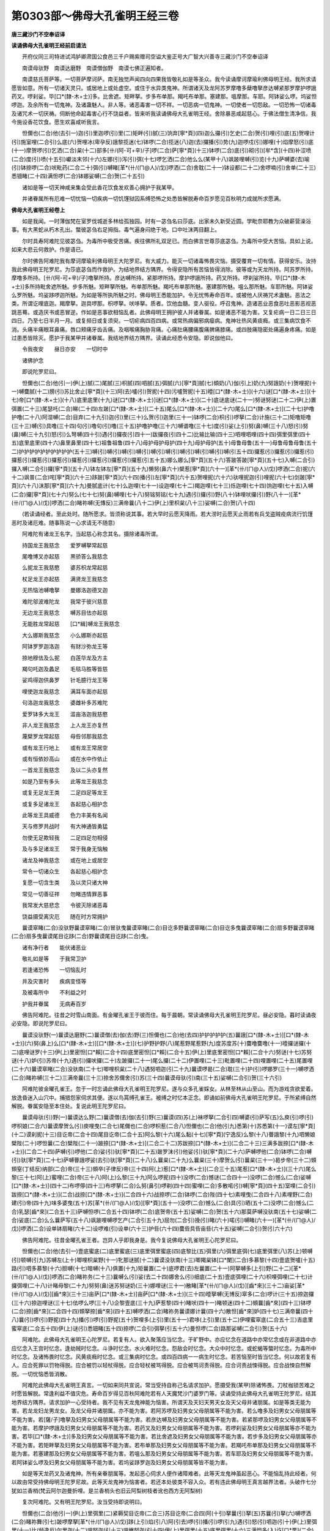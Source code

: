 第0303部～佛母大孔雀明王经三卷
==================================

**唐三藏沙门不空奉诏译**

**读诵佛母大孔雀明王经前启请法**


　　开府仪同三司特进试鸿胪卿肃国公食邑三千户赐紫赠司空谥大鉴正号大广智大兴善寺三藏沙门不空奉诏译

　　南谟母驮野　南谟达磨野　南谟僧伽野　南谟七佛正遍知者。

　　南谟慈氏菩萨等。一切菩萨摩诃萨。南无独觉声闻四向四果我皆敬礼如是等圣众。我今读诵摩诃摩瑜利佛母明王经。我所求请愿皆如意。所有一切诸天灵只。或居地上或处虚空。或住于水异类鬼神。所谓诸天及龙阿苏罗摩噜多蘖噜拏彦达嚩紧那罗摩护啰誐药叉。啰刹娑。毕[口*(隸-木+士)]多。比舍遮。矩畔拏。步多布单那。羯吒布单那。塞建那。嗢摩那。车耶。阿钵娑么啰。坞娑怛啰迦。及余所有一切鬼神。及诸蛊魅人。非人等。诸恶毒害一切不祥。一切恶病一切鬼神。一切使者一切怨敌。一切恐怖一切诸毒及诸咒术一切厌祷。伺断他命起毒害心行不饶益者。皆来听我读诵佛母大孔雀明王经。舍除暴恶咸起慈心。于佛法僧生清净信。我今施设香花饮食。愿生欢喜咸听我言。

　　怛儞也(二合)他(去引一)迦(引)里迦啰(引)里(二)矩畔(引)腻(三)饷弃[寧*頁](四)迦么攞(引)乞史(二合)贺(引)哩(引)底(五)贺哩计(引)施室哩(二合引)么底(六)贺哩冰(卑孕反)誐黎揽迷(七)钵啰(二合)揽迷(八)迦(去)攞播(引)势(九)迦啰戍(引)娜哩(十)焰摩怒(引)底(十一)摩贺啰(引)乞洒(二合)枲(十二)部多[卄/(阿-可+辛)/子]啰(二合)萨[寧*頁](十三)钵啰(二合)底(引)砌(引)[牟*含](十四)补涩喷(二合)度(引)喷(十五引)巘淡末邻(十六)左娜(引)泻(引)弭(十七)啰乞洒(二合)他么么(某甲十八)飒跛哩嚩(引)览(十九)萨嚩婆(去)喻(引)钵捺啰(二合)吠毗药(二合二十)弭(引)嚩睹[革*(卄/(ㄇ@人)/戊)]啰洒(二合)舍耽(二十一)钵设都(二十二)舍啰喃(引)舍单(二十三)悉钿睹(二十四)满怛啰(二合)钵娜娑嚩(二合)贺(二十五引)

　　诸如是等一切天神咸来集会受此香花饮食发欢善心拥护于我某甲。

　　并诸眷属所有厄难一切忧恼一切疾病一切饥馑狱囚系缚恐怖之处悉皆解脱寿命百岁愿见百秋明力成就所求愿满。

**佛母大孔雀明王经卷上**


　　如是我闻。一时薄伽梵在室罗伐城逝多林给孤独园。时有一苾刍名曰莎底。出家未久新受近圆。学毗奈耶教为众破薪营澡浴事。有大黑蛇从朽木孔出。螫彼苾刍右足拇指。毒气遍身闷绝于地。口中吐沫两目翻上。

　　尔时具寿阿难陀见彼苾刍。为毒所中极受苦痛。疾往佛所礼双足已。而白佛言世尊莎底苾刍。为毒所中受大苦恼。具如上说。如来大悲云何救护。作是语已。

　　尔时佛告阿难陀我有摩诃摩瑜利佛母明王大陀罗尼。有大威力。能灭一切诸毒怖畏灾恼。摄受覆育一切有情。获得安乐。汝持我此佛母明王陀罗尼。为莎底苾刍而作救护。为结地界结方隅界。令得安隐所有苦恼皆得消除。彼等或为天龙所持。阿苏罗所持。摩噜多所持。[卄/(阿-可+辛)/子]噜拏所持。彦达嚩所持。紧那啰所持。摩护啰誐所持。药叉所持。啰刹娑所持。毕[口*(隸-木+士)]多所持毗舍遮所魅。步多所魅。矩畔拏所魅。布单那所魅。羯吒布单那所魅。塞建那所魅。嗢么那所魅。车耶所魅。阿钵娑么罗所魅。坞娑跢啰迦所魅。为如是等所执所魅之时。佛母明王悉能加护。令无忧怖寿命百年。或被他人厌祷咒术蛊魅。恶法之类。所谓讫哩底迦。羯摩拏。迦具啰那。枳啰拏。吠哆拏。质者。饮他血髓。变人驱役。呼召鬼神。造诸恶业恶食恶吐恶影恶视恶跳恶蓦。或造厌书或恶冒逆。作如是恶事欲相恼乱者。此佛母明王拥护彼人并诸眷属。如是诸恶不能为害。又复疟病一日二日三日四日。乃至七日半月一月。或复频日或复须臾。一切疟病四百四病。或常热病偏邪病瘿病。鬼神壮热风黄痰癊。或三集病饮食不消。头痛半痛眼耳鼻痛。唇口颊痛牙齿舌痛。及咽喉痛胸胁背痛。心痛肚痛腰痛腹痛髀痛膝痛。或四肢痛隐密处痛遍身疼痛。如是过患悉皆除灭。愿护于我某甲并诸眷属。我结地界结方隅界。读诵此经悉令安隐。即说伽他曰。

　　令我夜安　　昼日亦安　　一切时中

　　诸佛护念

　　即说陀罗尼曰。

　　怛儞也(二合)他(引一)伊(上)腻(二)尾腻(三)枳腻(四)呬腻(五)弭腻(六)[寧*頁]腻(七)頞奶(八)伽(引上)奶(九)努誐奶(十)贺哩抳(十一)嚩麌腻(十二)膀(引)苏比舍止[寧*頁](十三)阿(去)嚧(引)贺抳(十四)污嚧贺抳(十五)曀[口*(隸-木+士)](十六)谜[口*(隸-木+士)](十七)帝[口*(隸-木+士)](十八)底里底里(十九)谜[口*(隸-木+士)]谜[口*(隸-木+士)](二十)底谜底谜(二十一)努谜努谜(二十二)伊(上)置弭置(二十三)尾瑟吒(二合)睇(二十四)左跛[口*(隸-木+士)](二十五)尾么[口*(隸-木+士)](二十六)尾么[口*(隸-木+士)](二十七)护噜护噜(二十八)阿湿嚩(二合)目弃(二十九引)迦(引)里(三十)么贺(引)迦里(三十一)钵啰(二合)枳(引)啰拏(二合)计施(三十二)矩噜矩噜(三十三)嚩(引)具噜(三十四)句(引)噜句(引)噜(三十五)护噜护噜(三十六)嚩谱噜(三十七)度(引)娑(上引)努(鼻)嚩(三十八)怒(引)努(鼻)嚩(三十九引)怒(引)么弩嚩(四十引)遇(引)攞夜(引四十一)跋攞夜(引四十二)比输比输(四十三)呬哩呬哩(四十四)弭里弭里(四十五)底里底里(四十六)鼻里鼻里(四十七)祖鲁祖鲁(四十八)母护母护母护(四十九)母护母护(五十)母鲁母鲁(五十一)母鲁母鲁母鲁(五十二)护护护护护护护护护护(五十三)嚩(引)嚩(引)嚩(引)嚩(引)嚩(引)嚩(引)嚩(引)嚩(引)嚩(引)嚩(引五十四)攞惹(引)攞惹(引)攞惹(引)攞惹(引)攞惹(引)攞惹(引)攞惹(引)攞惹(引)攞惹(引)攞惹(引五十五)娜么娜么[寧*頁](五十六)答跛答跛[寧*頁](五十七)入嚩(二合引)攞入嚩(二合引)攞[寧*頁](五十八)钵左钵左[寧*頁](五十九)懒努(鼻六十)檗惹[寧*頁](六十一)[革*(卄/(ㄇ@人)/戊)]啰洒(二合)抳(六十二)飒普(二合)咤[寧*頁](六十三)跢跛[寧*頁](六十四)播(引)左[寧*頁](六十五)贺哩抳(六十六)驮哩抳迦(引)哩抳(六十七)剑跛[寧*頁](六十八)沫那[寧*頁](六十九)曼腻底计(七十)么迦哩(七十一)设迦哩(七十二)羯迦哩(七十三)烁迦哩(七十四)饷迦哩(七十五)入嚩(二合)攞[寧*頁](七十六)努么(七十七)努(鼻)嚩哩(七十八)努铭努铭(七十九)遇(引)攞(引)野(八十)钵哩吠攞(引)野(八十一)[革*(卄/(ㄇ@人)/戊)]啰洒(二合)睹祢嚩(无慱反)三满帝曩(八十二)伊(上)里枳枲(八十三)娑嚩(二合)贺(八十四)

　　(若读诵经者。至此处时。随所愿求。皆须称说其事。若大早时云愿天降雨。若大涝时云愿天止雨若有兵戈盗贼疫病流行饥馑恶时及诸厄难。随事陈说一心求请无不随意)

　　阿难陀有诸龙王名字。当起慈心称念其名。摄除诸毒所谓。

　　持国龙王我慈念　　爱罗嚩拏常起慈

　　尾噜博叉亦起慈　　黑骄答么我慈念

　　么抳龙王我慈愍　　婆苏枳龙常起慈

　　杖足龙王亦起慈　　满贤龙王我慈念

　　无热恼池嚩噜拏　　曼娜洛迦德叉迦

　　难陀邬波难陀龙　　我常于彼兴慈意

　　无边龙王我慈念　　嚩苏目佉亦起慈

　　无能胜龙常起慈　　[口*緝]嚩龙王我慈念

　　大么娜斯我慈念　　小么娜斯亦起慈

　　阿钵罗罗迦洛迦　　有财沙弥龙王等

　　捺地穆佉及么抳　　白莲华龙及方主

　　羯句吒迦及蠡足　　毛毯马胜等皆慈

　　娑鸡得迦供鼻罗　　针毛臆行龙王等

　　哩使迦龙我慈念　　满耳车面亦起慈

　　句洛迦龙我慈念　　婆雌补多苏难陀

　　爱罗钵多大龙王　　滥亩洛迦我慈愍

　　非人龙王我慈念　　上人龙王亦复然

　　蔑檗罗龙常起慈　　母呰邻那我慈念

　　或有龙王行地上　　或有龙王常居空

　　或有恒依妙高山　　或在水中作依止

　　一首龙王我慈念　　及以二头亦复然

　　如是乃至有多头　　此等龙王我慈念

　　或复无足龙王类　　二足四足等龙王

　　或复多足诸龙王　　各起慈心相护念

　　此等龙王具威德　　色力丰美有名闻

　　天与修罗共战时　　有大神通皆勇猛

　　勿使无足欺轻我　　二足四足勿相侵

　　及与多足诸龙王　　常于我身无恼触

　　诸龙及神我慈念　　或在地上或居空

　　常令一切诸众生　　各起慈心相护念

　　复愿一切含生类　　及以灵只诸大神

　　常见一切善征祥　　勿睹违情罪恶事

　　我常发大慈悲念　　令彼灭除诸恶毒

　　饶益摄受离灾厄　　随在时方常拥护

　　曩谟窣睹(二合)没驮野曩谟窣睹(二合)冒驮曳曩谟窣睹(二合)目讫多野曩谟窣睹(二合)目讫多曳曩谟窣睹(二合)扇多野曩谟窣睹(二合)扇多曳曩谟尾目讫跢(二合)野曩谟尾目讫跢(二合)曳。

　　诸有净行者　　能伏诸恶业

　　敬礼如是等　　于我常卫护

　　若逢诸恐怖　　一切恼乱时

　　并及灾害时　　疾病变怪等

　　及被毒所中　　不利益之时

　　护我并眷属　　无病寿百岁

　　佛告阿难陀。往昔之时雪山南面。有金曜孔雀王于彼而住。每于晨朝。常读诵佛母大孔雀明王陀罗尼。昼必安隐。暮时读诵夜必安隐。即说陀罗尼曰。

　　曩谟没驮野(一)曩谟达磨野(二)曩谟僧(去)伽(去)野(三)怛儞也(二合)他(去四)护护护护护(五)曩誐[口*(隸-木+士)][口*(隸-木+士)](六)努(鼻上)么[口*(隸-木+士)][口*(隸-木+士)](七)护野护野(八)尾惹野尾惹野(九)度苏度苏(十)麌噜麌噜(十一)曀攞谜攞(十二)底哩谜罗(十三)伊(上)里密怛[口*賴](二合十四)底里密怛[口*賴](二合十五)伊(上)里底里密怛[口*賴](二合十六)努谜(十七)苏努谜(十八)妒(引)苏帝(十九)遇(引)攞吠攞(二十)左跛攞(二十一)尾么攞(二十二)伊置哩(二十三)毗置哩(二十四)哩置哩(二十五)尾置哩(二十六)曩谟窣睹(二合)没驮南(二十七)唧哩枳枲(二十八)遇努呬迦(引二十九)曩谟啰曷(二合)耽(三十)护(引)啰娜罗(三十一)嚩啰洒(二合)睹祢嚩(三十二)三满帝曩(三十三)捺舍苏儞舍(引)苏(三十四)曩谟母驮(引)南(三十五)娑嚩(二合引)贺(三十六引)

　　阿难陀彼金曜孔雀王。忽于一时忘诵此佛母大孔雀明王陀罗尼。遂与众多孔雀婇女。从林至林从山至山。而为游戏贪欲爱着。放逸昏迷入山穴中。捕猎怨家伺求其便。遂以鸟罥缚孔雀王。被缚之时忆本正念。即诵如前佛母大孔雀明王陀罗尼。于所紧缚自然解脱。眷属安隐至本住处。复说此明王陀罗尼曰。

　　曩谟母驮(引)野(一)曩谟达么野(二)曩谟僧(去)伽(去引)野(三)曩谟(四)苏(上)袜啰拏(二合引四)嚩婆(引)萨写(五)么庾(引)啰(引)啰枳娘(二合六)曩谟摩贺么(引)庾哩曳(二合七)尾儞也(二合)啰枳惹(二合八)怛儞也(二合)他(引九)悉第(十)苏悉第(十一)谟左[寧*頁](十二)谟刹抳(十三)目讫帝(二合十四)尾目讫帝(二合十五)阿么黎(十六)尾么黏(十七)[寧*頁](宁逸反)么黎(十八)瞢誐黎(十九)呬懒娘檗陛(二十)啰怛曩(二合)檗陛(二十一)跛捺[口*(隸-木+士)](二合二十二)苏跋捺[口*(隸-木+士)](二合二十三)三满多跋捺[口*(隸-木+士)](二合二十四)萨嚩(引)啰他(二合)娑(引)驮[寧*頁](二十五)跛罗沫(引)他娑(引)驮[寧*頁](二十六)萨嚩啰他(二合)钵啰(二合)嚩(引)驮[寧*頁](二十七)萨嚩瞢誐啰娑(去引)驮[寧*頁](二十八)么曩枲(二十九)么曩枲(三十)摩贺么(引)曩枲(三十一)曷步帝(三十二)頞頞窒(丁结反)纳部(二合)帝(三十三)頞卒(子律反)帝(三十四)阿(上)惹[口*(隸-木+士)](二合三十五)尾惹[口*(隸-木+士)](三十六)尾么黎(三十七)阿(上)蜜哩(二合)帝(三十八)阿(上)么黎(三十九)阿么啰抳(四十)没啰(二合)憾谜(二合四十一)没啰(二合)憾么(二合)娑嚩[口*(隸-木+士)](四十二)布啰儜(四十三)布啰拏(二合)么努(鼻引)啰剃(四十四)蜜哩(二合)多散喏(引)嚩[寧*頁](四十五)室哩(二合引)跋捺[口*(隸-木+士)](二合)战捺[口*(隸-木+士)](二合四十六)战捺啰(二合)钵啰(二合)陛(四十七)素哩曳(二合四十八)素哩野(二合)建(引)帝(四十九)味多婆曳(五十)苏[革*(卄/(ㄇ@人)/戊)][寧*頁](五十一)没啰(二合)憾么(二合)具(引)晒(五十二)没啰(二合)憾么(二合)乳瑟[齒*來](二合五十三)萨嚩怛啰(二合五十四)钵啰(二合)底贺帝(五十五)娑嚩(二合)贺(五十六)那莫萨嚩没驮南(五十七)娑嚩(二合)娑底(二合)么么曩萨写(五十八)飒跛哩嚩啰乞产(二合引五十九)屈勿(二合引)挽(引)睹(六十)喏(引)嚩睹(六十一)[革*(卄/(ㄇ@人)/戊)]啰洒(二合)设单钵扇睹(六十二)设啰难(引)设单(六十三)护呰(六十四)麌呰具呰亩呰(六十五)娑嚩(二合引)贺(引六十六)

　　佛告阿难陀。往昔金曜孔雀王者。岂异人乎即我身是。我今复说佛母大孔雀明王心陀罗尼曰。

　　怛儞也(二合)他(去引一)壹底蜜底(二)底里蜜底(三)底里弭里蜜底(四)底黎比(五)弭里(六)弭里底弭(七)底里弭里(八)苏(上)顿嚩(引)顿嚩(引九)苏嚩左(上十)唧哩枳枲野(十一)牝那谜腻(十二)曩谟没驮南(十三)唧羯枲钵[口*闌](二合)多慕黎(十四)壹底贺嚧(十五)路(引)呬多慕黎(十六)胆嚩(十七)暗嚩(十八)俱置(十九)矩曩置(二十)底啰君(去)左曩置(二十一)阿拏嚩多(上引)野(二十二)[革*(卄/(ㄇ@人)/戊)]啰洒(二合)睹祢务(二十三)曩嚩么(引)娑(去二十四)娜舍么(引)细底(二十五)壹底弭哩(二十六)枳哩弭哩(二十七)计攞弭哩(二十八)计睹母黎(二十九)努努(鼻)迷苏努谜奶(三十)娜哩谜(三十一)散睹[革*(卄/(ㄇ@人)/戊)][齒*來](三十二)亩娑[革*(卄/(ㄇ@人)/戊)][齒*來](三十三)亩萨[口*(隸-木+士)]亩萨[口*(隸-木+士)](三十四)曀拏嚩(无博反)窣多(二合)啰计(三十五)捺迦攞(三十六)捺迦哩谜(三十七)佉啰么啰(三十八)企黎壹底(三十九)萨惹黎(四十)睹吠(四十一)睹顿迷(四十二)頞曩[齒*來](四十三)钵啰(二合)捺[齒*來](二合四十四)頞拏捺[齒*來](四十五)嚩啰洒(二合)睹祢务曩谟娜计曩(四十六)散怛[齒*來]妒(四十七)三满帝曩(四十八)曩(引)啰(引)野抳(四十九)播(引)啰(引)野抳(五十)贺哩多(上引)里(五十一)君哆(上引)里(五十二)伊哩蜜窣底(二合五十三)吉底里蜜窣底(二合五十四)伊(上)谜(引)悉钿睹(五十四)捺啰(二合引)弭拏(引五十六)曼怛啰(二合)路那娑嚩(二合引)贺(五十六)

　　阿难陀。此佛母大孔雀明王心陀罗尼。若复有人。欲入聚落应当忆念。于旷野中。亦应忆念在道路中亦常忆念或在非道路中亦应忆念入王宫时忆念。逢劫贼时忆念。斗诤时忆念。水火难时忆念。怨敌会时忆念。大众中时忆念。或蛇蝎等螫时忆念。为毒所中时忆念。及诸怖畏时忆念。风黄痰癊时忆念。或三集病时忆念。或四百四病一一病生时忆念。若苦恼至时皆当忆念。何以故若复有人。应合死罪以罚物得脱。应合被罚以轻杖得脱。应合轻杖被骂得脱。应合被骂诃责得脱。应合诃责战悚得脱。应合战悚自然解脱。一切忧恼悉皆消散。

　　阿难陀此佛母大孔雀明王真言。一切如来同共宣说。常当受持自称己名请求加护。愿摄受我(某甲)除诸怖畏。刀杖枷锁苦难之时愿皆解脱。常逢利益不值灾危。寿命百岁得见百秋阿难陀若有人天魔梵沙门婆罗门等。读诵受持此佛母大孔雀明王陀罗尼。结其地界结方隅界。请求加护一心受持者。我不见有天龙鬼神能为恼害。所谓天及天妇天男天女及天父母并诸朋属。如是等类无能为害。若龙龙妇龙男龙女。及龙父母并诸朋属。亦不能为害。若阿苏啰及妇男女父母朋属等不能为害。若么噜多及妇男女父母朋属等不能为害。若[薩/子]噜拏及妇男女父母朋属等不能为害。若彦达嚩及妇男女父母朋属等不能为害。若紧那啰及妇男女父母朋属等不能为害。若摩护啰誐及妇男女父母朋属等不能为害。若药叉及妇男女父母朋属等不能为害。若啰刹娑及妇男女父母朋属等亦不能为害。若毕[口*(隸-木+士)]多及妇男女父母朋属等不能为害。若比舍遮及妇男女父母朋属等不能为害。若步多及妇男女父母朋属等亦不能为害。若矩畔拏及妇男女父母朋属等不能为害。若布单那及妇男女父母朋属等不能为害。若羯吒布单那及妇男女父母朋属等不能为害。若塞建那及妇男女父母朋属等不能为害。若嗢么那及妇男女父母朋属等不能为害。若车耶及妇男女父母朋属等不能为害。若阿钵娑么啰及妇男女父母朋属等不能为害。若坞娑跢罗迦及妇男女父母朋属等皆不能为害。

　　如是等天龙药叉及诸鬼神。所有亲眷朋属等。发起恶心伺求人便作诸障难者。此等天龙鬼神虽起恶心。不能恼乱持此经者。何以故由常受持佛母明王陀罗尼故。此等天龙鬼神为恼害者。若还本处彼类不容入众。若有违此佛母明王真言越界法者。头破作七分犹如兰香梢(梵云阿尔迦曼折哩。是兰香梢头也旧云阿梨树枝者讹也西方无阿梨树)

　　复次阿难陀。又有明王陀罗尼。汝当受持即说明曰。

　　怛儞也(二合)他(引一)伊(上)里弭里(二)紧耨契目讫帝(二合三)苏目讫帝(二合四)阿(十引)拏曩(引)拏(五)苏曩(引)拏(六)嚩啰洒(二合)睹祢舞(引七)跛啰摩拏[革*(卄/(ㄇ@人)/戊)]跢(上引)焰(引八)阿(引去)啰(引)播(引)啰(引九)遇(引)怒(引)呬迦(引十)伊(上)里弭里(十一)比(频逸反)尔里迦(十二)嗢努迦(引十三)嗢嫩努迦(引十四)伊(上)里弭里(十五)底里弭里(十六)三满怛多(入)讫[口*栗](二合)怛嚩(二合十七)护鲁护鲁(十八)呬里呬里(十九)弭里弭里(二十)枳哩枳哩室哩(二合)晒(引)拏(二十一)没里(二合)衫(二十二)亩鲁亩鲁(二十三)左罗左罗(二十四)唧里唧里(二十五)祖鲁祖鲁(二十六)尾置尾置(二十七)式弃式弃(引二十八)壹置尾置(二十九)式弃式弃(三十)护祖(去)护祖(三十一)护祖护祖(三十二)护祖护祖(三十三)护祖护祖(三十四)护祖护祖(三十五)贺啰贺啰(三十六)贺啰抳(引三十七)昝陛(引三十八)钵啰(二合)昝陛(引三十九)萨嚩讷瑟吒(二合四十)么努瑟鹐(二合四十一)昝陛(引)弭(四十二)么么(四十三)飒跛哩嚩(引)啰写(四十四)啰乞创(二合引)迦噜(引)弭(四十五)尔嚩睹(四十六)嚩啰洒(二合)设单(四十七)钵舍睹设啰腩(引)设单(四十八)麌底孕(二合)跛哩怛啰(二合引四十九)喃跛哩仡啰(二合)憾(五十)跛哩播(引)攞喃(五十一)扇(引)底孕(二合五十二)娑嚩(二合)娑他也(二合)野南(五十三)难拏跛哩贺(引)[口*闌](引舌呼五十四)尾洒努(引)洒喃(五十五)尾洒曩(引)舍难(五十六)枲(去引)么(引)曼邓(五十七)驮啰抳(引)曼荡左迦噜弭(五十八)唧怛[口*(隸-木+士)](二合引五十九)唧怛啰(二合)么[黍-禾+利](六十)贺黎(六十一)贺攞么黎(六十二)颇黎(六十三)颇攞么黎(六十四)龋鲁龋鲁(六十五)佉(上)啰嚩噜抳(六十六)味(引)[口*(隸-木+士)](引六十七)曀曳(引六十八)阿鲁么噜(六十九)灭除一切毒(七十)及起恶心者(七十一)根毒牙齿毒(七十二)饮食中诸毒(七十三)愿以佛威光(七十四)灭除毒害苦(七十五)素噜素噜计(七十六)嚩啰嚩啰计(七十七)袜啰计(七十八)尾哩呬哩(七十九)一切毒消除(八十)愿勿相侵害(八十一)七佛诸世尊(八十二)正遍知觉者(八十三)及以声闻众(八十四)威光灭诸毒(八十五)曀攞(引)谜攞(八十六)壹里谜攞(八十七)底里底里谜攞(八十八)底贺努贺(八十九)尾么(引)努么(引九十)曀苏(九十一)努(鼻)么(引九十一)逊么(引九十二)顿么(引九十三)三么顿么(引九十四)阿(去引)奶曩(引)奶(九十五)矩攞矩嚩曩奶(九十六)嚩啰洒(二合)睹祢嚩(无博反九十七)伊(上)里枳枲(九十八)三曼帝曩(九十九)曩嚩么娑(引一百)娜娑么娑(引一百一)昧(引)怛哩谜(二合一百二)萨嚩萨怛微(二合引)数(一百三)亩萨奶(一百四)亩娜(引)哩抳(一百五)计嚩擿计(一百六)嚩吒迦慕隶(一百七)伊(上)底摄嚩[口*(隸-木+士)](一百八)睹迷鼻睹迷(引一百九)毕哩(二合)孕迦[口*(隸-木+士)](一百十)阿(引)嚩[齒*來](百十一)跛哩嚩[齒*來]那舞(引)那计(引)曩(百十二)嚩啰洒(二合)睹祢(引)舞(引百十三)曩谟(引)娑誐嚩妒印捺啰(二合百十四)遇(引)跛枲迦(引)野(百十五)壹置吒野(百十六)遇(引)怒(引)呬迦(引)野(百一十七)勃陵(二合)誐(引)哩迦(引)野(百十八)阿黎多黎(百十九)君多黎(百二十)阿(引)舍[寧*頁](百二十一)播舍[寧*頁](百二十二引)播跛[寧*頁]矩黎(百二十三)曩谟(引)婆(去)誐嚩跢(引)喃(百二十四)悉钿睹满怛啰(二合引)钵那(引)娑嚩(二合)贺(引百二十五)

　　毗钵尸如来　　无忧树下坐

　　尸弃佛世尊　　依止奔陀利

　　毗舍浮如来　　住在娑罗林

　　拘留孙如来　　尸利娑树下

　　羯诺迦大师　　乌昙跋罗树

　　迦葉波善逝　　尼俱陀树下

　　释迦牟尼佛　　圣种乔答摩

　　坐于菩提树　　证无上正觉

　　是等诸世尊　　皆具大威德

　　诸天广供养　　咸生敬信心

　　一切诸鬼神　　皆生欢喜念

　　令我常安隐　　远离于衰厄

　　七佛世尊所说明曰。

　　怛儞也(二合)他(去一)壹里弭里(二)枳里尾里(三)计(引)里嚩里(四)嗢努啰(引五)苏努谟(引)祢(引六)慕萨啰(七)护护(八)迦啰逝(九)迦啰惹母(引)[口*(隸-木+士)](十)壹底舍嚩跢(引十一)矩睹哩(十二)曩(引)啰(引)野抳(引十三)跛舍[寧*頁](十四)跛舍跛舍[寧*頁](十五)劫比啰嚩窣睹(二合十六)伊(上)哩嚩(引)悉钿睹(十七)捺啰(二合)弭拏(引十八)满怛啰(二合)跛娜娑嚩(二合引)贺(十九引)

　　复次阿难陀有大药叉名。是索诃世界主梵天王。天帝释四大天王。二十八大药叉将共所宣说若有受持如是大药叉名者。设有鬼神发起恶心欲相恼乱者。头破作七分犹如兰香梢。即说药叉名曰。

　　怛儞也(二合)他(引一)吉(引)底(丁以反)慕[口*(隸-木+士)]曀噜慕[口*(隸-木+士)](二)三满多慕隶(三)阿(引)奶曩奶(四)矩萨曩奶(五)伊(上)帝弭帝(六)播噜(上)阿噜拏句(九)伊(上)里枳唧里(十)遇(引)怒(引)呬迦(引十一)嗢钝度么(引十二)牝娜吠拏(十三引)

　　愿二足吉祥　　四足亦吉祥

　　行路中吉祥　　回还亦吉祥

　　愿夜中吉祥　　昼日亦吉祥

　　一切处吉祥　　勿值诸罪恶

　　一切日皆善　　一切宿皆贤

　　诸佛皆威德　　罗汉皆断漏

　　以斯诚实言　　愿我常吉祥

　　佛告阿难陀若读诵此大明王经时。作如是语。此大孔雀明王佛所宣说。愿以神力常拥护我。饶益摄受为作归依。寂静吉祥无诸灾患。刀杖毒药勿相侵损。我今依法结其地界结方隅界。除诸忧恼寿命百岁愿度百秋。

　　复次阿难陀。有大药叉王及诸药叉将。住大海边或住妙高山及余诸山。或居旷野或住诸河川泽陂池尸林坎窟。村巷四衢园苑林树。或居余处。有大药叉住阿拏挽多大王都处。如是等众成愿以此佛母大孔雀明王陀罗尼。拥护于我某甲并诸眷属。寿命百年即说陀罗尼曰。

　　怛儞也(二合)他(去一)贺哩贺哩抳(二)佐里(引)佐里[寧*頁](三)怛啰(二合)跛抳(四)谟贺[寧*頁](五)娑担(二合)婆[寧*頁](六)昝婆[寧*頁](七)娑嚩(二合)演仆(引八)娑嚩(二合)贺(引九)

　　复次阿难陀东方有大天王。名曰持国是彦达嚩主以无量百千彦达嚩而。为眷属守护东方。彼有子孙兄弟军将大臣杂使。如是等众彼亦以此佛母大孔雀明王陀罗尼。拥护于我(某甲)并诸眷属。为除忧恼寿命百岁愿见百秋陀罗尼曰。

　　怛儞也(二合)他(一)粗粗噜(二)粗粗噜(三)粗粗(引)噜(四)粗粗(引)噜(五)粗粗(引)噜(六)粗(引)噜粗(引)噜(七)粗(引)噜谜娑嚩(二合)贺(八)

　　复次阿难陀南方有大天王。名曰增长是矩畔拏主。以无量百千矩畔拏。而为眷属守护南方。彼有子孙兄弟军将大臣杂使如是等众。彼亦以此佛母大孔雀明王陀罗尼。拥护于我(某甲)并诸眷属。为除忧恼寿命百岁愿见百秋陀罗尼曰。

　　怛儞也(二合)他(一)吠噜计吠噜计(二)阿蜜怛啰(二合)加(引)多(上)[寧*頁](三)嚩噜拏嚩底(四)吠努(鼻音)么(引)里[寧*頁](五)吠哩[寧*頁](六)补怛哩(二合)计(七)祖(去)祖唧祖(八)娑嚩(二合)贺(引九)

　　复次阿难陀此西方有大天王。名曰广目是大龙主。以无量百千诸龙而为眷属守护西方彼有子孙兄弟军将大臣杂使。如是等众彼亦以此佛母大孔雀明王陀罗尼。拥护于我(某甲)并诸眷属。为除忧恼寿命百岁愿见百秋陀罗尼曰。

　　怛儞也(二合)他(一)吠努哩吠努哩(二)么置帝么置帝(三)句(引)胝句(引)胝(四)尾儞庾(二合)么底(五)护护护护护护护护(六)护噜护噜护噜护噜护噜护噜护噜护噜(七)祖祖祖祖祖祖祖祖(八)左左左左左左左左嚧(引)娑嚩(二合)贺(九)

　　复次阿难陀北方有大天王。名曰多闻是药叉主。以无量百千药叉。而为眷属守护北方。彼有子孙兄弟军将大臣杂使。如是等众彼亦以此佛母大孔雀明王陀罗尼。拥护于我(某甲)并诸眷属。为除忧恼寿命百岁愿见百秋陀罗尼曰。

　　怛儞也(二合)他(引一)素(引)哩素(引)哩(二)施哩施哩(三)么底贺哩(四)贺哩么底(五)迦哩哩(六)贺哩哩(七)闭噜闭噜(八)冰誐黎(九)祖鲁祖鲁(十)钝度么底(十一)贺单尾衫(十二)钝度么底娑嚩(二合)贺(引十三)

　　东方名持国。南方号增长。西方名广目。北方名多闻天。此四大天王。护世有名称。四方常拥护。大军具威德。外怨悉降伏。他敌不能侵。神力有光明。常无诸恐怖。天与阿苏罗。或时共斗战。此等亦相助。令天胜安隐。如是等大众。亦以此明王。护我并眷属。无病寿百岁。陀罗尼曰。

　　怛儞也(二合)他(一)噎隶谜隶(二)底哩谜隶(三)嚩(引)势努(鼻)迷努(鼻)努迷(若祈雨时应称此四句)嚩啰洒(二合)睹祢嚩三满帝曩(若息灾祈愿时应云某甲并诸眷属求所愿满五)呬哩弭里(六)顿吠睹顿吠(七)頞[齒*來]嚩[齒*來](八)路跛啰么努嚩[齒*來](九)嚩啰洒(二合)睹祢务(十)誐噜彦跢(引)野(十一)顿奶睹顿奶(十二)镞计穆计(十三)伊(上)哩腻(十四)弭里腻(十五)呬里呬黎(十六)护鲁护黎(十七)呬哩弭里(十八)睹黎多噜里娑嚩(二合引)贺(引十九)

　　天阿苏罗药叉等　　来听法者应志心

　　拥护佛法使长存　　各各勤行世尊敦

　　诸有听徒来至此　　或在地上或居空

　　常于人世起慈心　　昼夜自身依法住

　　愿诸世界常安隐　　无边福智益群生

　　所有罪障并消除　　远离众苦归圆寂

　　恒用戒香涂莹体　　常持定服以资身

　　菩提妙花遍庄严　　随所住所常安乐

**佛母大孔雀明王经卷中**


　　佛告阿难陀。汝当称念大药叉王。及诸大药叉将名字所谓。

　　矩吠啰长子　　名曰珊逝耶

　　常乘御于人　　住弭痴罗国

　　以天诚实威　　众皆从乞愿

　　彼亦以此佛母大孔雀明王真言。拥护我(某甲)并诸眷属。为除忧恼寿命百岁愿见百秋即说真言曰。

　　怛儞也(二合)他(一)嚩黎(二)嚩勒迦(二合)黎(三)摩蹬倪(四)战拏(引)哩(五)补噜洒抳(六)尾唧里[寧*頁](七)遇(引)哩(八)摩(引)蹬倪(九)战拏(上引)哩(十)么里[寧*頁](十一)呬哩呬哩(十二)阿(去)蘖底蘖底(十三)彦驮(引)哩(十四)句(引)瑟耻(二合十五)迦(引)嚩哩(十六)尾贺(引)[寧*頁](十七)呬哩剑谜娑嚩(二合)贺(引十八)

　　羯句忖那神　　波吒梨子处

　　阿跋罗尔多　　住窣土奴邑

　　贤善大药叉　　住于世罗城

　　摩那波大神　　常居于北界

　　大圣金刚手　　住居王舍城

　　常在鹫峰山　　以为依止处

　　大神金翅鸟　　毗富罗山住

　　质怛啰笈多　　质底目溪住

　　薄俱罗药叉　　住于王舍城

　　营从并眷属　　有大威神力

　　大小黑药叉　　劫比罗城住

　　是释族牟尼　　大师所生处

　　斑足大药叉　　吠啰耶城住

　　摩醯首药叉　　止罗多国住

　　勿贺娑钵底　　住于舍卫城

　　娑梨啰药叉　　娑鸡多处住

　　金刚杖药叉　　毗舍离国住

　　诃里冰蘖啰　　力士城中住

　　大黑药叉王　　婆罗拏斯国

　　药叉名善现　　住于占波城

　　吠史怒药叉　　住在堕罗国

　　驮罗抳药叉　　住于护门国

　　可畏形药叉　　住于铜色国

　　末达那药叉　　乌洛迦城住

　　呵吒薄俱将　　旷野林中住

　　劫比罗药叉　　住于多稻城

　　护世大药叉　　嗢逝尼国住

　　袜苏步底神　　阿罗挽底住

　　水天药叉神　　婆卢羯泚国

　　欢喜大药叉　　住于欢喜城

　　持鬘药叉神　　住在胜水国

　　阿难陀药叉　　末罗钵吒国

　　白牙齿药叉　　住于胜妙城

　　坚固名药叉　　末娑底国住

　　大山药叉王　　住在山城处

　　婆飒婆药叉　　住居吠儞势

　　羯底鸡药叉　　住嚧呬多国

　　此药叉童子　　名闻于大城

　　百臂大药叉　　住在频陀山

　　广车药叉神　　羯陵伽国住

　　能征战药叉　　窣鹿近那国

　　雄猛大药叉　　遏祖那林住

　　曼拏波药叉　　末达那国住

　　山峰药叉神　　住于摩腊婆

　　鲁捺啰药叉　　嚧呬多马邑

　　一切食药叉　　住于奢羯罗

　　波利得迦神　　少智洛鸡住

　　商主财自在　　住在难胜国

　　峰牙及世贤　　跋娑底耶国

　　尸婆药叉王　　住食尸婆城

　　寂静贤药叉　　住在可畏国

　　因陀罗药叉　　因陀罗国住

　　华幢药叉主　　住于寂静城

　　那噜迦药叉　　那噜迦城住

　　劫比罗药叉　　常在邑城住

　　宝贤及满贤　　住梵摩伐底

　　能摧他药叉　　住建陀罗国

　　能坏大药叉　　得叉尸罗住

　　驴皮药叉神　　在于吐山住

　　三蜜药叉主　　阿努波河侧

　　发光明药叉　　卢鹿迦城住

　　喜长药叉神　　呬(形孕反)隅摧国住

　　婆以卢药叉　　住居婆以地

　　爱斗诤药叉　　住在滥波城

　　蘖踏婆药叉　　末土罗城住

　　瓶腹药叉王　　住在楞伽城

　　日光明药叉　　住在苏那国

　　屼头山药叉　　住憍萨罗国

　　胜及大胜神　　住在半尼国

　　圆满大药叉　　末罗耶国住

　　紧那罗药叉　　计罗多国住

　　护云药叉王　　住在伴拏国

　　謇拏迦药叉　　住在安立国

　　僧迦离药叉　　必登檗哩住

　　引乐药叉神　　怛楞檗底住

　　孙陀罗药叉　　那斯鸡国住

　　阿僧伽药叉　　婆卢羯车住

　　难儞大药叉　　及子难儞迦

　　此二药叉王　　羯诃吒住迦

　　垂腹大药叉　　羯陵伽国住

　　大臂药叉王　　憍萨罗国住

　　娑悉底迦神　　娑底羯吒国

　　波洛伽药叉　　常在林中住

　　贤耳大药叉　　怛胝肩国住

　　胜财药叉神　　住居陆满国

　　气力大药叉　　毗啰莫迦住

　　喜见药叉神　　住阿般底国

　　尸骞驮药叉　　住在牛摧国

　　爱合掌药叉　　住居吠儞势

　　陛瑟致得迦　　住在盖形国

　　调摩竭药叉　　住在三层国

　　广目药叉神　　住居一腋国

　　安拏婆药叉　　优昙跋罗国

　　无功用药叉　　憍闪弥罗住

　　微卢者那神　　寂静意城住

　　遮罗底迦神　　住居蛇盖国

　　赤黄色药叉　　剑毕离国住

　　薄俱啰药叉　　嗢逝诃那住

　　布喇拏药叉　　住曼拏比国

　　[寧*頁]迦谜沙神　　半遮离城住

　　难摧大药叉　　蘖度娑国住

　　坚颊药叉神　　住在水天国

　　脯阑逝野神　　住居斗战国

　　怛洛迦药叉　　及俱怛洛迦

　　二大药叉王　　住在俱卢土

　　大乌嚧佉罗　　及与迷佉罗

　　此二药叉王　　威德具名称

　　并与诸眷属　　亦住俱卢土

　　微帝播底神　　及以义成就

　　此二药叉王　　阿曳底林住

　　往成就药叉　　窣鹿近那住

　　窣吐罗药叉　　住窣吐罗国

　　虎力师子力　　并大师子力

　　俱胝年大将　　他胜宫中住

　　华齿药叉神　　住在占波城

　　摩竭陀药叉　　住在山行处

　　钵跋多药叉　　瞿瑜伽处住

　　苏晒那药叉　　那羯罗国住

　　勇臂大药叉　　娑鸡多邑住

　　能引乐药叉　　住在哥干底

　　无劳倦药叉　　住憍闪弥国

　　贤善药叉神　　住于贤善国

　　步多面药叉　　波吒离子住

　　无忧大药叉　　住在迦遮国

　　羯征羯吒神　　庵婆瑟侘住

　　成就义药叉　　住在天腋国

　　曼那迦药叉　　住在难胜国

　　解发药叉神　　住居胜水国

　　宝林药叉神　　住先陀婆国

　　常谨护药叉　　劫毗罗国住

　　羯吒微羯吒　　迦毗罗卫国

　　悭吝药叉神　　住乾陀罗国

　　堕罗药叉神　　腻攞耶坚住

　　处中药叉神　　贤善名称住

　　吠璃琉药叉　　坚实城中住

　　染薄迦药叉　　住居沙碛地

　　舍多大药叉　　及以毗羯吒

　　此二药叉神　　物那擿迦住

　　毗摩尼迦神　　提婆设摩住

　　曼陀罗药叉　　捺罗那国住

　　作光药叉神　　羯湿弥罗国

　　占博迦药叉　　在羯吒城住

　　半支迦药叉　　羯湿弥罗国

　　具足五百子　　有大军大力

　　长子名肩目　　住在支那国

　　诸余兄弟等　　憍尸迦国住

　　牙足药叉神　　羯陵迦国住

　　曼荼罗药叉　　住曼荼药国

　　楞伽自在神　　住于迦毕试

　　摩利支药叉　　罗摩脚差住

　　达摩波罗神　　住在于疏勒

　　大肩药叉神　　薄佉罗国住

　　毗沙门王子　　具众德威严

　　住在睹火罗　　有大军大力

　　一俱胝药叉　　而为其眷属

　　娑多山药叉　　及以雪山神

　　此二大药叉　　辛都河侧住

　　执三戟药叉　　住在三层殿

　　能摧大药叉　　羯陵伽国住

　　半遮罗献拏　　达弥拏国住

　　财自在药叉　　住在师子国

　　鹦鹉口药叉　　住于旷野处

　　兢羯娑药叉　　常依地下住

　　有光明药叉　　白莲华国住

　　设弭罗药叉　　于大城中住

　　能破他药叉　　捺罗泥国住

　　冰蘖罗药叉　　庵末离国住

　　末末拏药叉　　末末拏藏国

　　摩怛哩药叉　　住于施欲国

　　极觉药叉神　　布底嚩吒国

　　那吒矩袜啰　　住于迦毕试

　　钵啰设啰神　　钵罗多国住

　　商羯罗药叉　　住在烁迦处

　　毗摩质多罗　　莫里迦城住

　　冰羯罗药叉　　羯得迦国住

　　满面药叉神　　奔拏袜达那

　　羯啰罗药叉　　住在乌长国

　　瓮腹药叉神　　憍萨罗国住

　　摩竭幢大神　　住居沙碛处

　　质怛罗细那　　仆迦那国住

　　啰嚩拏药叉　　罗摩陀国住

　　赤黄色药叉　　罗尸那国住

　　乐见药叉神　　钵尼耶国住

　　金毗啰药叉　　住于王舍城

　　常居毗富罗　　有大军大力

　　万俱胝药叉　　而为其眷属

　　瞿波罗药叉　　住在蛇盖国

　　頞洛迦药叉　　頞洛迦城住

　　难提药叉神　　住在难提国

　　末里大天神　　住居村巷处

　　毗沙门居住　　佛下宝阶处

　　遏拏挽多城　　亿众神围绕

　　如是等药叉　　有大军大力

　　降伏他怨敌　　无有能胜者

　　名称满诸方　　具足大威德

　　天与阿修罗　　战时相助力

　　此等福德诸神大药叉将。遍赡部州。护持佛法咸起慈心。彼亦以此佛母大孔雀明王真言。常拥护我(某甲)摄受饶益令得安隐。所有厄难皆悉消除。或为刀杖损伤。或被毒中王贼水火之所逼恼。或为天龙药叉所持。及诸鬼等乃至毕隶(二合)索迦。行恶病者悉皆远离。于我(某甲)并诸眷属。我结地界结方隅界读诵此经。除诸忧恼寿命百岁愿见百秋即说真言曰。

　　怛儞也(二合)他(引一)阿(上)迦[齒*來](二)尾迦[齒*來](三)诃哩抳(四)贺(引)哩抳(五)驮(引)啰抳驮(引)啰抳(六)护计护计(七)母计母计(八)我(某甲)所有病苦贺曩贺曩(九)贺曩贺曩(十)贺曩贺曩(十一)贺曩贺曩(十二)贺曩贺曩(十三)我(某甲)所有恐怖娜贺娜贺(十四)娜贺娜贺(十五)娜贺娜贺(十六)娜贺娜贺(十七)娜贺娜贺(十八)我(某甲)所有怨家跛左跛左(十九)跛左跛左(二十)跛左跛左(二十一)跛左跛左(二十二)跛左跛左(二十三)我(某甲)所有不饶益事度度度度度度度度度度(二十四)我(某甲)所有遭毒药贺贺贺贺贺贺贺贺贺贺(二十五)我(某甲)所有他人厌祷尔(呰以反)置尔置(二十六)尔置尔置(二十七)尔置尔置(二十八)尔置尔置(二十九)尔置尔置(三十)我(某甲)所有罪业愿皆消灭祖噜祖噜(三十一)祖噜祖噜(三十二)祖噜祖噜(三十三)祖噜祖噜(三十四)祖噜祖噜(三十五)呬哩呬哩(三十六)呬哩呬哩(三十七)呬哩呬哩(三十八)呬哩呬哩(三十九)呬哩呬哩(四十)弭哩弭哩(四十一)弭哩弭哩(四十二)弭哩弭哩(四十三)弭哩弭哩(四十四)弭哩弭哩(四十五)普噜普噜(四十六)普噜普噜(四十七)普噜普噜(四十八)普噜普噜(四十九)普噜普噜(五十)唧置唧置(五十一)唧置唧置(五十二)唧置唧置(五十三)唧置唧置(五十四)唧置唧置(五十五)呬计(五十六)弭计(五十七)唧计(五十八)尾计(五十九)室哩(二合六十)跛捺[口*(隸-木+士)](二合)瞢蘖黎(引六十一)三(去)满多跛捺[口*(隸-木+士)](二合六十二)萨嚩(引)啰他(二合)娑(去引)驮[寧*頁](六十三)阿么[口*(隸-木+士)](六十四)尾么[口*(隸-木+士)](六十五)赞捺啰(二合)钵啰(二合)陛(六十六)素(引)哩野(二合)建(去引)帝(六十七)弩(鼻)吠(六十八)怒弩吠(六十九)毕哩(二合)孕迦隶(七十)娑嚩(二合引)贺(引七十一)

　　惟愿诸神等常拥护我(某甲)并诸眷属寿命百岁愿见百秋。

　　佛告阿难陀。复有二十八药叉大将名号。汝当称念。此等药叉大将。能于十方世界覆护一切众生。为除衰患厄难之事。有四药叉大将住于东方。拥护东方所有众生令离忧苦。其名曰。

　　儞(儞逸反)伽(去一)苏宁怛啰(二合引二)布啰拏(二合)迦(三)劫比攞(四)

　　彼亦以此佛母大孔雀明王。拥护我(某甲)并诸眷属寿命百年(说所求事皆准此)

　　阿难陀有四药叉大将住于南方。拥护南方所有众生令离忧苦。其名曰。

　　僧(思孕反)贺(一)坞跛僧贺(二)饷企攞(三)难(上)那(四)

　　彼亦以此佛母大孔雀明王。拥护我(某甲)并诸眷属寿命百年(此处说所求事)

　　阿难陀有四药叉大将住于西方。拥护西方所有众生令离忧苦。其名曰。

　　贺啰(一)贺哩计烁(二)钵啰(二合)仆(三)劫比罗(四)

　　彼亦以此佛母大孔雀明王。拥护我(某甲)并诸眷属寿命百年(说所求事)

　　阿难陀有四药叉大将住于北方。拥护北方所有众生令离忧苦。其名曰。

　　驮罗拏(引一)驮啰难(上)弩(二)嗢儞庾(二合)业播路(三)尾瑟弩(二合四)

　　彼亦以此佛母大孔雀明王。拥护我(某甲)并诸眷属寿命百年(说所求事)

　　阿难陀有四药叉大将各住四维。拥护四维所有众生令离忧苦。其名曰。

　　半止脚(一)半者(引)罗巘拏(入二)娑(去)跢(去引)儗哩(三)彦么嚩多(四)

　　彼亦以此佛母大孔雀明王。拥护我(某甲)并诸眷属寿命百年(说所求事)

　　阿难陀有四药叉大将常居于地。拥护所有地居众生令离忧苦。其名曰。

　　步莫(一)苏(上)步莫(二)迦(引)啰(入三)坞跛迦(引)啰(四入)

　　彼亦以此佛母大孔雀明王。拥护我(某甲)并诸眷属寿命百年(说所求事)

　　阿难陀有四药叉大将常在空居。拥护所有空居众生令离忧苦。其名曰。

　　素(引)哩野(二合一)素谟(引二)阿儗[寧*頁](二合三)嚩(引)庾(四)

　　彼亦以此佛母大孔雀明王。拥护我(某甲)并诸眷属寿命百年(说所求事)

　　复次阿难陀汝当称念多闻天王兄弟军将名号。此等拥护一切有情。为除灾祸厄难忧苦。游行世间作大利益。其名曰。

　　印捺啰(二合一)素摩(引二)嚩噜拏(入三)钵啰(二合)惹跛底(入四)婆(引)啰纳缚(二合)惹(入五)伊舍(引)那(六)室战(二合)那诺(七)迦莫(八)室[口*(隸-木+士)](二合)瑟姹(二合引)矩[寧*頁]建姹(九)[寧*頁]建姹迦(十)嚩腻么抳(十一)么抳者啰(十二)钵啰(十三)钵啰(二合)拏(引)那(十四)坞跛半止去(十五)娑(引)跢(引)儗哩(十六)彦么嚩多(十七)布啰拏(二合十八)佉(上)儞罗(十九)句尾诺(二十)遇跛(引)啰药叉(二十一)阿(上)吒嚩句(二十二)曩啰逻(引)阇(二十三)尔捺乞洒(二十四)半者(引)啰巘拏(二十五)苏母契(二十六)儞(丁逸反)伽药叉(二十七)萨跛哩惹诺(二十八)唧怛啰(二合)细曩(二十九)湿嚩(二合)彦达嚩(三十)底哩(二合)颇哩(三十一)左怛哩(二合)建吒迦(三十二)儞伽烁底(丁异反三十三)室左(二合)么(引)多哩(三十四)

　　此等药叉是大军主统领诸神。有大威力皆具光明。形色圆满名称周遍。是多闻天王法兄弟。多闻天王常敕此等药叉兄弟。若诸鬼神侵扰彼人者。汝等为作拥护勿使恼乱令得安乐。诸药叉闻已依教奉行。

　　此等药叉大将。亦以此佛母大孔雀明王。守护于我并诸眷属寿命百年。若有斗诤苦恼之事现我前时。愿药叉大将常卫护我(某甲)并诸眷属令离忧苦。或为天龙所持。阿苏罗所持。么噜多所持。誐噜拏所持。彦达嚩所持。紧那罗所持。摩护罗誐所持。药叉所持。罗刹娑所持。毕[口*(隸-木+士)]多所魅。比舍遮所魅。步多所魅。矩伴拏所魅。布单那所魅。羯吒布单那所魅。塞建那所魅。嗢么那所魅。车耶所魅。阿钵娑么罗所魅。坞娑跢啰迦所魅。诺刹怛啰所魅。隶跛所魅。为如是等鬼神所持所魅者。愿佛母明王。皆拥护我(某甲)并诸眷属。令离忧恼寿命百年。

　　复有诸鬼食精气者食胎者。食血者食肉者。食脂膏者食髓者。食生者食命者。食祭祠者食气者。食香者食鬘者。食花者食果者。食苗稼者食火祠者。食脓者食大便者。食小便者食涕唾者。食涎者食洟者。食残食者食吐者。食不净物者食漏水者。如是等鬼魅所恼乱时。愿佛母明王拥护于我(某甲)并诸眷属。令离忧苦寿命百年。愿见百秋常受安乐若复有人造诸蛊魅厌祷咒术作诸恶法。所谓讫[口*栗]底迦。羯么拏。迦具[口*栗]那。枳啰拏吠跢拏。贺嚩娜多。嗢度跢多。饮他血髓。变人驱役。呼召鬼神造诸恶业。恶食恶吐恶影恶视或造厌书或恶跳恶蓦或恶冒逆作恶事时。皆拥护我(某甲)并诸眷属令离忧苦。又有诸怖王怖贼怖水火等怖。或他兵怖恶友劫杀。怨敌等怖遭饥馑怖。夭寿死怖地震动怖诸恶兽怖。如是等怖皆护于我(某甲)

　　又复诸病。疥癞疮癣痔漏痈疽。身皮黑涩饮食不消。头痛半痛眼耳鼻痛。口唇颊痛牙齿舌痛。及咽喉痛胸胁背痛。心痛肚痛腰痛腹痛。髀痛膝痛或四肢痛。隐密处痛瘦病干痟遍身疼痛。如是等痛悉皆除灭。又诸疟病。一日二日三日四日。乃至七日半月一月。或复频日或复须臾。或常热病偏邪瘿病。鬼神壮热风黄痰癊。或三集病四百四病一切疟病。如是等病悉令殄灭。我今结其地界。结方隅界。读诵此经令得安隐娑嚩(二合引)贺(引)

　　复说伽他曰。

　　令我夜安　　昼日亦安　　一切时中

　　诸佛护念

　　复次阿难陀有十二大毕舍遮女。亦应称名。如是鬼女。于菩萨处胎时初生时及生已。此等鬼女常为守护。其名曰。

　　览么(一)尾览么(二)钵啰(二合)览么(三)坞览么(四)贺哩底(五)贺哩计试(六)贺哩冰蘖攞(七)迦哩(八)迦啰里(八)剑母仡哩(二合)嚩(九)迦枳(十)迦攞戍娜哩者(十一)

　　此等鬼女。有大神力具大光明。形色圆满名称周遍。天阿苏罗共战之时现大威力。彼亦以此佛母大孔雀明王真言。守护于我(某甲)并诸眷属寿命百年真言曰。

　　怛儞也(二合)他(一)贺隶(二)佉隶(三)龋隶(四)么黎(五)弭黎(六)母黎(七)么帝(八)曼腻底计(九)护噜护噜(十)护噜护噜(十一)护噜护噜(十二)护噜护噜(十三)弭腻弭腻(十四)弭腻弭腻(十五)娑嚩(二合)娑底(二合十六)娑嚩(二合)娑底(二合十七)娑嚩(二合)娑底(二合十八)娑嚩(二合)娑底(二合十九)娑嚩(二合)贺。

　　阿难陀复有八大女鬼。亦应称名。是诸女鬼。于菩萨处胎时初生时及生已。此等女鬼常为守护。其名曰。

　　末那(引一)么娜曩(引二)么怒得迦(二合)吒(三)坞跛末娜(四)毕隶(二合)底(五)污惹贺(引)哩(引六)阿(上)舍[寧*頁](引七)仡啰(二合)萨宁(引)制底(八)

　　此等女鬼。有大神力具大光明。形色圆满名称周遍。天阿苏罗共战之时现大威力彼亦以此佛母大孔雀明王真言。守护于我(某甲)并诸眷属寿命百年真言曰。

　　怛儞也(二合)他(引一)贺[口*(隸-木+士)](二)佉(上)[口*(隸-木+士)](三)龋[口*(隸-木+士)](四)么黎(五)弭黎(六)母黎(七)么帝(八)曼腻底计(九)护噜护噜(十)护噜护噜(十一)护噜护噜(十二)护噜护噜(十三)弭腻弭腻(十四)弭腻弭腻(十五)娑嚩(二合)娑底(二合十六)娑嚩(二合)娑底(二合十七)娑嚩(二合)娑底(二合十八)娑嚩(二合)娑底迦(二合十九)娑嚩(二合)贺(二十)

　　阿难陀复有七大女鬼亦应称名。此诸女鬼于菩萨处胎时初生时及生已。此等女鬼常为守护。其名曰。

　　阿麌噜(二合)儞迦(引一)啰乞史(二合)底迦(引二)质怛啰(二合)比舍(引)止迦(引三)布啰拏(二合)跋捺哩(二合)迦(引四)阿儗[寧*頁](二合)啰乞史(二合)底迦(引五)蜜怛啰(二合)迦(引)里迦(引六)乙[口*栗](二合)史啰乞史(二合)底迦(引七)制底。

　　此等女鬼。常啖血肉触恼于人。有大神力具大光明。形色圆满名称周遍天阿苏罗共战之时现大威力。彼亦以此佛母大孔雀明王真言。守护于我(某甲)并诸眷属寿命百年真言曰。

　　怛儞也(二合)他(一)贺[口*(隸-木+士)](二)佉(上)[口*(隸-木+士)](三)龋[口*(隸-木+士)](四)么黎(五)弭黎(六)母黎(七)么帝(八)曼腻底计(九)护噜护噜(十)护噜护噜(十一)护噜护噜(十二)护噜护噜(十三)弭腻弭腻(十四)弭腻弭腻(十五)娑嚩(二合)娑底(二合十六)娑嚩(二合)娑底(二合十七)娑嚩(二合)娑底(二合十八)娑嚩(二合)娑底(二合十九)娑嚩(二合)贺(引二十)

　　阿难陀复有五大女鬼当称彼名。此女鬼等于菩萨处胎时初生时及生已。此等女鬼常为守护。其名曰。

　　君(上)姹(引一)[寧*頁]君(上)姹(引二)难(上)娜(引三)尾史努(二合)攞(引四)劫比攞(引五)

　　此等女鬼。有大神力具大光明。形色圆满名称周遍。天阿苏罗共战之时现大威力。彼亦以此佛母大孔雀明王真言。守护于我(某甲)并诸眷属寿命百年真言曰。

　　怛儞也(二合)他(引一)贺[口*(隸-木+士)](二)佉(上)[口*(隸-木+士)](三)龋[口*(隸-木+士)](四)么黎(五)弭黎(六)母黎(七)么帝(八)曼腻底计(九)护噜护噜(十)护噜护噜(十一)护噜护噜(十二)护噜护噜(十三)弭腻弭腻(十四)弭腻弭腻(十五)娑嚩(二合)娑底(二合十六)娑嚩(二合)娑底(二合十七)娑嚩(二合)娑底(二合十八)娑嚩(二合)娑底(二合十九)娑嚩(二合)贺(引二十)

　　阿难陀复有八大罗刹女。于菩萨处胎时初生时及生已。此等罗刹女常为卫护。其名曰。

　　谟(引)贺(一)苏(上)试(引)么(鼻二)矩舍(引)乞史(二合引三)计矢[寧*頁](引四)剑冒(引)饵(引五)苏(上)蜜怛啰(二合六)路呬跢(引)乞史(二合七)迦(引)者啰(引八)

　　此等罗刹女。有大神力具大光明。形色圆满名称周遍。天阿苏罗共战之时现大威力。常取童男童女血肉充食。入新产家及空宅处。随光而行唤人名字。歙人精气甚可怖畏。惊恐于人无慈愍心。彼亦以此佛母大孔雀明王真言。守护于我(某甲)并诸眷属寿命百年真言曰。

　　怛儞也(二合)他(一)贺[口*(隸-木+士)](二)佉(上)[口*(隸-木+士)](三)龋[口*(隸-木+士)](四)么黎(五)弭黎(六)母黎(七)么帝(八)曼腻底计(九)护噜护噜(十)护噜护噜(十一)护噜护噜(十二)护噜护噜(十三)弭腻弭腻(十四)弭腻弭腻(十五)娑嚩(二合)娑底(二合十六)娑嚩(二合)娑底(二合十七)娑嚩(二合)娑底(二合十八)娑嚩(二合)娑底(二合十九)娑嚩(二合)贺(引二十)

　　阿难陀复有十大罗刹女。于菩萨处胎时初生时及生已。此等罗刹女常为卫护。其名曰。

　　贺哩底罗刹女(一)难(上)那罗刹女(二)[冰-水+(洗-冼+水)](必孕反)蘖啰罗刹女(三)饷弃[寧*頁]罗刹女(四)迦以迦罗刹女(五)祢嚩蜜怛罗罗刹女(六)禁婆罗罗刹女(七)君娜牙罗刹女(八)览尾迦罗刹女(九)阿曩罗罗刹女(十)

　　此等罗刹女。有大神力具大光明。形色圆满名称周遍。天阿苏罗共战之时现大威力。彼亦以此佛母大孔雀明王真言。守护于我(某甲)并诸眷属寿命百年真言曰。

　　怛儞也(二合)佗(一)贺[口*(隸-木+士)](二)佉(上)[口*(隸-木+士)](三)龋[口*(隸-木+士)](四)么黎(五)弭黎(六)母黎(七)么帝(八)曼腻底计(九)护鲁护鲁(十)护鲁护鲁(十一)护鲁护鲁(十二)护鲁护鲁(十三)弭腻弭腻(十四)弭腻弭腻(十五)娑嚩(二合)娑底(二合十六)娑嚩(二合)娑底(二合十七)娑嚩(二合)娑底(二合十八)娑嚩(二合)娑底(二合十九)娑嚩(二合)贺(引二十)

　　阿难陀复有十二大罗刹女。于菩萨处胎时初生时及生已。此等罗刹女常为卫护其名曰。

　　无主罗刹女(一)大海罗刹女(二)毒害罗刹女(三)施命罗刹女(四)明智罗刹女(五)持弓罗刹女(六)

　　持烁底罗刹女(七)持刀罗刹女(八)持犁罗刹女(九)持轮罗刹女(十)轮团罗刹女(十一)可畏罗刹女(十二)

　　此等罗刹女。有大神力具大光明形色圆满名称周遍天阿苏罗共战之时现大威力。彼亦以此佛母大孔雀明王真言。守护于我(某甲)并诸眷属寿命百年真言曰。

　　怛儞也(二合)他(一)贺[口*(隸-木+士)](二)佉(上)[口*(隸-木+士)](三)龋[口*(隸-木+士)](四)么梨(五)弭黎(六)母黎(七)么帝(八)曼腻底计(九)护鲁护鲁(十)护鲁护鲁(十一)护鲁护鲁(十二)护鲁护鲁(十三)弭腻弭腻(十四)弭腻弭腻(十五)娑嚩(二合)娑底(二合十六)娑嚩(二合)娑底(二合十七)娑嚩(二合)娑底(二合十八)娑嚩(二合)娑底(二合十九)娑嚩(二合)贺(引二十)

　　阿难陀复有十二天母。于诸有情常为触恼惊怖欺诳。此诸天母于菩萨处胎时及初生时及生已。此天母等常为卫护。其名曰。

　　没啰(二合)憾铭(二合一)唠捺哩(二合二)矫么哩(引三)吠瑟拏(二合)微(四)爱(引)捺哩(二合五)嚩啰呬(六)矫吠哩(七)嚩噜抳(八)夜弭野(二合九)嚩叶尾野(二合十)阿仡[寧*頁](二合)曳(十一)摩贺迦离(十二)

　　此等天母。有大神力具大光明。形色圆满名称周遍。天阿苏罗共战之时现大威力。彼亦以此佛母大孔雀明王真言。守护于我(某甲)并诸眷属寿命百年真言曰。

　　怛儞也(二合)他(一)贺[口*(隸-木+士)](二)佉(上)[口*(隸-木+士)](三)龋[口*(隸-木+士)](四)么[口*(隸-木+士)](五)弭黎(六)母黎(七)么帝(八)曼腻底计(九)护噜护噜(十)护噜护噜(十一)护噜护噜(十二)护噜护噜(十三)弭腻弭腻(十四)弭腻弭腻(十五)娑嚩(二合)娑底(二合十六)娑嚩(二合)娑底(二合十七)娑嚩(二合)娑底(二合十八)娑嚩(二合)娑底(二合十九)娑嚩(二合)贺(引二十)

　　阿难陀复有一大毕舍支女。名曰一髻是大罗刹妇。居大海岸闻血气香。于一夜中行八万踰缮那。于菩萨处胎时初生时及生已。此罗刹妇常为卫护。彼亦以此佛母大孔雀明王真言。守护于我(某甲)并诸眷属寿命百年真言曰。

　　怛儞也(二合)他(一)贺[口*(隸-木+上)](二)佉(上)[口*(隸-木+士)](三)龋[口*(隸-木+士)](四)么黎(五)弭黎(六)母黎(七)么帝(八)曼腻底计(九)护噜护噜(十)护噜护噜(十一)护噜护噜(十二)护噜护噜(十三)弭腻弭腻(十四)弭腻弭腻(十五)娑嚩(二合)娑底(二合十六)娑嚩(二合)娑底(二合十七)娑嚩(二合)娑底(二合十八)娑嚩(二合)娑底(二合十九)娑嚩(二合)贺(引二十)

　　阿难陀复有七十三大罗刹女。彼等于菩萨处胎时初生时及生已。此罗刹女等常为守护。其名曰。

　　劫比啰罗刹女　钵努摩罗刹女　么呬史罗刹女　谟哩迦罗刹女　娜腻迦罗刹女专(入声)　入嚩攞[寧*頁]罗刹女　答跛[寧*頁]罗刹女　羯攞施罗刹女　尾么罗罗刹女　驮啰抳罗刹女　贺哩室战(二合)捺啰(二合)罗刹女　嚧呬抳罗刹女　摩哩支罗刹女　护跢舍[寧*頁]罗刹女　嚩噜抳罗刹女　迦离罗刹女君惹罗罗刹女　末罗罗刹女　檗散[寧*頁]罗刹女　迦啰离罗刹女　摩蹬儗罗刹女　[冰-水+(洗-冼+水)]檗罗罗刹女　频拏啰罗刹女　具哩罗刹女　巘驮里罗刹女　矩伴腻罗刹女　迦[口*朗]儗罗刹女　婆啰[寧*頁]罗刹女　末娜宁罗刹女　阿舍[寧*頁]罗刹女　食胎罗刹女食血罗刹女　包齿罗刹女　惊怖罗刹女没罗憾弥罗刹女　怛拏嶫播啰罗刹女　持金刚罗刹女　塞謇那罗刹女　答摩罗刹女　行雨罗刹女　震雷罗刹女击声罗刹女　击电罗刹女　足行罗刹女炬口罗刹女　持地罗刹女　黑夜罗刹女焰摩使罗刹女　无垢罗刹女　不动罗刹女　高髻罗刹女　百头罗刹女　百臂罗刹女　百目罗刹女　常害罗刹女　摧破罗刹女　猫儿罗刹女　末拏啰罗刹女　夜行罗刹女　昼行罗刹女　爱妆罗刹女　忿怒罗刹女　留难罗刹女　持刀棒罗刹女　持三戟叉罗刹女　牙出罗刹女　意喜罗刹女寂静罗刹女　燥暴罗刹女　难多罗刹女　呬林摩罗刹女　青色罗刹女　质怛啰罗刹女。

　　此等七十三诸罗刹女。有大神力具大光明。形色圆满名称周遍。天阿苏罗共战之时现大神力。彼亦以此佛母大孔雀明王真言。守护于我(某甲)并诸眷属寿命百年真言曰。

　　怛儞也(二合)他(一)呬哩呬哩(二)弭哩弭哩(三)怛拏多嚩奶(四)嚩计嚩计(五)护(引)[口*(隸-木+士)]护(引)[口*(隸-木+士)](六)驮罗驮罗(七)贺啰贺啰(八)左攞左攞(九)祖鲁祖鲁娑嚩(二合)贺(引十)曩莫萨嚩母驮南(引十一)娑嚩(二合)贺(十二)钵啰(二合)底曳(二合)迦母驮南(引)娑嚩(二合)啰曷(二合)担(引)娑嚩(二合)贺(十三)每(引)怛[口*(隸-木+士)](二合)野写冒(引)地萨怛嚩(二合引)写娑嚩(二合)贺(十四)萨嚩冒(引)地萨怛嚩(二合)南(引)娑嚩(二合引)贺(十五)阿曩誐(引)弭南(引)娑嚩(二合)贺(十六)塞讫哩(二合)娜誐弭南娑嚩(二合)贺(十七)素噜(二合)跢半曩(引)南(引)娑嚩(二合)贺(十八)三(去)藐檗跢(引)南娑嚩(二合)贺(十九)底半曩(引)南(引)娑嚩(二合)贺(引二十)没罗(二合)憾么(二合)野娑嚩(二合)贺(二十一)印捺啰(二合)野娑嚩(二合)贺(二十二)钵啰(二合)惹(引)跛多(上)曳娑嚩(二合)贺(二十三)伊舍(引)曩(引)野娑嚩(二合)贺(二十四)阿(上)仡曩(二合)曳(引)娑嚩(二合)贺(二十五)嚩(引)野吠(引)娑嚩(二合)贺(二十六)嚩噜拏(鼻引)野娑嚩(二合)贺(二十七)琰么(鼻引)野娑嚩(二合)贺(二十八)坞遍捺啰(二合)野娑嚩(二合)贺(二十九)吠(引)室啰(二合)摩拏(鼻引)野(三十)药乞洒(二合)地钵多(上)曳(引)娑嚩(二合)贺(三十一)地哩(二合)多(上)啰(引)瑟吒啰(二合引)野(三十二)彦达嚩(引)地钵多曳娑嚩(二合)贺(三十三)尾噜(引)荼(去)迦(引)野(三十四引)禁泮(引)拏(上引)地钵多(上)曳(引)娑嚩(二合)贺(三十五)尾噜(引)博(引)乞洒(二合)野(三十六)曩(引)誐(引)地钵多(上)曳娑嚩(二合)贺(三十七)祢嚩喃(引)娑嚩(二合)贺(三十八)曩(引)誐(引)南(引)娑嚩(二合)贺(三十九)阿(上)苏(上)啰(引)南(引)娑嚩(二合)贺(引四十)么噜跢南(引)娑嚩(二合)贺(四十一)誐噜拏(去引)南(引)娑嚩(二合)贺(四十二)彦达嚩(引)南(引)娑嚩(二合)贺(四十三)紧那啰(引)南(引)娑嚩(二合)贺(四十四)摩护(引)啰誐(引)南(引)娑嚩(二合)贺(四十五)药乞洒(二合)南(引)娑嚩(二合)贺(四十六)啰(引)乞察(二合)娑(引)南(引)娑嚩(二合)贺(四十七)毕[口*(隸-木+士)](二合)跢(引)南(引)娑嚩(二合)贺(四十八)比舍(引)左(引)南(引)娑嚩(二合)贺(四十九)部跢(引)南(引)娑嚩(二合)贺(五十)禁伴(引)拏(上)南(引)娑嚩(二合)贺(五十一)布旦曩南(引)娑嚩(二合)贺(五十二)羯吒布旦曩(引)南(引)娑嚩(二合)贺(五十三)塞建(二合)娜(引)南(引)娑嚩(二合)贺(五十四)嗢么(鼻)娜南娑嚩(二合)贺(五十五)车耶南娑嚩(二合)贺(五十六)阿钵娑么(二合)啰南娑嚩(二合)贺(五十七)坞娑跢(二合)啰迦南娑嚩(二合)贺(五十八)赞捺啰(二合)素哩野(二合)喻娑嚩(二合)贺(五十九)诺乞察(二合)怛啰(二合)喃娑嚩(二合)贺(六十)仡啰(二合)贺喃娑嚩(二合)贺(六十一)乳(呰庾反)底钐娑嚩(二合)贺(六十二)乙[口*栗](二合)史喃娑嚩(二合)贺(六十三)悉驮没啰(二合)跢(引)南娑嚩(二合)贺(六十四)悉地野(二合)尾儞也(二合)南娑嚩(二合)贺(六十五)遇哩曳娑嚩(二合)贺(六十六)彦驮哩曳娑嚩(二合)贺(六十七)曩麌里曳娑嚩(二合)贺(六十八)阿蜜[口*栗](二合)跢曳娑嚩(二合)贺(六十九)昝婆[寧*頁]曳娑嚩(二合)贺(七十)佐(引)闭置(引)曳娑嚩(二合)贺(七十一)捺啰(二合)弭腻曳娑嚩(二合)贺(七十二)舍嚩哩曳娑嚩(二合)贺(七十三)阿闼嚩舍嚩罗(引)曳娑嚩(二合)贺(七十四)赞拏(上)里曳娑嚩(二合)贺(七十五)么蹬儗(研以反)曳娑嚩(二合)贺(七十六)曩誐仡哩(二合)[口*乃]夜(引)野娑嚩(二合)贺(七十七)誐噜拏纥哩(二合)[口*乃]夜(引)野娑嚩(二合)贺(七十八)么(鼻)曩枲曳娑嚩(二合)贺(七十九)摩贺摩曩枲曳娑嚩(二合)贺(八十)洒拏乞洒(二合)哩曳娑嚩(二合)贺(八十一)么抳(尼贞反)跋捺啰(二合)野娑嚩(二合)贺(八十二)三满多跋捺啰(二合)野娑嚩(二合)贺(八十三)摩贺三满多跋捺啰(二合)野娑嚩(二合)贺(八十四)摩贺三么野娑嚩(二合)贺(八十五)摩贺(引)钵啰(二合)底细啰野娑嚩(二合)贺(八十六)试多嚩曩野娑嚩(二合)贺(八十七)摩贺试多嚩曩野娑嚩(二合)贺(八十八)摩贺难(上)拏驮啰抳曳娑嚩(二合)贺(八十九)母呰邻娜野娑嚩(二合)贺(九十)惹演底曳娑嚩(二合)贺(引九十一)扇底曳娑嚩(二合)贺(引九十二)阿湿嚩(二合)讫哩(二合)多(引)野娑嚩(二合)贺(九十三)摩贺么庾里野(二合)尾儞野(二合)啰惹野娑嚩(二合)贺(九十四)

　　如是等大明大真言。大结界大护。能除灭一切诸恶。愿破一切咒术恶。业愿除灭蛊魅厌祷。愿除灭具[口*栗]那。枳啰。拏吠多拏。质遮。毕[口*(隸-木+士)]洒迦。愿除灭塞建那。嗢么那车。耶阿。钵娑么啰。愿除灭颠狂痫病消瘦疥癞。愿除灭种种鬼魅诸恶食者。愿除灭饮他血髓变人驱役。呼召鬼神造恶业者。愿除灭诸怖王怖贼怖水火等怖。恶友劫杀怨敌等怖。他兵饥馑夭寿死怖。地动恶兽及诸死怖。愿除灭恶食恶吐恶影恶视作厌书者。愿除灭恶跳恶蓦作恶冒逆者。愿除灭一切疟病一日二日三日四日。乃至七日半月一月。或复频日或复须臾。或常热病等。愿除灭一切疮癣痔漏痈疽。偏邪瘿病鬼神壮热。风黄痰癊或三集病四百四病。愿除灭头痛半痛。饮食不消眼耳鼻痛口唇。颊痛愿除灭牙齿舌痛咽喉痛。胸胁背痛心痛肚痛。愿除灭腰痛腹痛髀痛膝痛。及四支痛隐密处痛及遍身疼痛愿除灭龙毒蛇毒药毒咒毒蛊毒魅毒一切诸毒悉皆殄灭。如是等一切鬼魅恶病生时。皆拥护我(某甲)并诸眷属。悉令解脱寿命百年。

　　复次阿难陀汝当称念诸龙王名字。此等福德龙王若称名者获大利益。其名曰。

　　佛世尊龙王、梵天龙王、帝释龙王、焰摩龙王、大海龙王、海子龙王、娑蘖啰龙王、娑蘖罗子龙王、摩竭龙王、难陀龙王、坞波难驮龙王、那罗龙王、小那罗龙王、善见龙王、婆苏枳龙王、德叉迦龙王、阿噜拏龙王、婆噜拏龙王。师子龙王有吉祥龙王吉祥因龙王吉祥增长龙王吉祥贤龙王。无畏龙王。大力龙王设腊婆龙王妙臂龙王妙高龙王日光龙王月光龙王。大吼龙王震声龙王雷电龙王击发龙王降雨龙王。无垢龙王。无垢光龙王頞洛迦头龙王跋洛迦头龙王马头龙王牛头龙王鹿头龙王象头龙王。湿力龙王。欢喜龙王奇妙龙王妙眼龙王妙军龙王。护噜拏龙王、那母止龙王、母止龙王、母止邻陀龙王、罗娑拏龙王、罗笈婆龙王、室里龙王、山孤龙王、滥母噜龙王、有蛊龙王、无边龙王、羯诺迦龙王、象羯磋龙王。黄色龙王。赤色龙王。白色龙王[醫-酉+言]啰叶龙王、商佉龙王、阿跛罗龙王、黑龙王、小黑龙王、力天龙王、那罗延龙王、剑么罗龙王、石膊龙王、弶伽龙王、信度龙王、嚩刍龙王、枲多龙王、吉庆龙王、无热恼池龙王、善住龙王、[醫-酉+言]罗跋拏龙王、持地龙王、持山龙王、持光明龙王、贤善龙王、极贤善龙王、世贤龙王、力贤龙王、宝珠龙王。珠胭龙王。二黑龙王。二黄龙王。二赤龙王。二白龙王花鬘龙王赤花鬘龙王犊子龙王贤句龙王鼓音龙王小鼓音龙王庵末罗津龙王宝子龙王持国龙王增长龙王广目龙王多闻龙王车面龙王占箄野迦龙王骄答摩龙王半遮罗龙王五髻龙王光明龙王频度龙王小频度龙王阿力迦龙王羯力迦龙王跋力迦龙王。旷野龙王紧质[寧*頁]龙王紧质迦龙王缉驮迦龙王黑骄答摩龙王苏么那龙王人龙王根人龙王上人龙王摩蹬迦龙王。曼拏洛迦龙王非人龙王頞拏迦龙王最胜龙王难胜龙王末攞迦龙王阿噜迦龙王[醫-酉+言]罗龙王[醫-酉+言]啰钵拏龙王、阿啰婆路龙王、么罗婆路龙王、摩那私龙王、羯句擿迦龙王、劫比罗龙王、势婆洛迦龙王、青莲华龙王、有爪龙王、增长龙王、解脱龙王、智慧龙王、极解脱龙王、毛緂马胜二龙王、[醫-酉+言]罗迷罗二龙王。难陀跋难陀二龙王阿齿罗龙王大善现龙王。遍黑龙王。遍虫龙王妙面龙王镜面龙王。承迎龙王巘驮啰龙王师子洲龙王达弭拏龙王。二黑龙王。二白龙王。二小白龙王。

　　如是等诸大龙王而为上首。及种类眷属于此大地。或时震响或放光明。或降甘雨成熟苗稼。已曾见如来受三归依并受学处。夺金翅鸟怖离火沙怖免王役怖。常持大地住大宝宫寿命长远。有大势力富贵自在。无量眷属具足神通。能摧怨敌有大光明。形色圆满名称周遍。天与修罗共战之时。助威神力令天得胜。彼诸龙王所有子孙兄弟军将大臣杂使。皆亦以此佛母大孔雀明王真言。守护于我(某甲)并诸眷属。令离忧苦寿命百年。我及眷属若清净若不清净。若迷醉若放逸。若行住坐卧若睡觉来去。一切时中愿皆拥护我等。或为天怖龙怖。阿苏罗怖么噜多怖。誐噜拏怖彦达嚩怖。紧那罗怖摩护啰誐怖。药叉所怖啰刹娑怖。毕隶多怖比舍遮怖。步多所怖矩伴拏怖。布单那怖羯吒布单那怖。塞骞那怖嗢么那怖车耶所怖。阿钵娑么啰怖。坞娑跢罗迦怖。如是等怖悉皆远离。又有诸怖。王怖贼怖水火等怖。恶友劫杀怨敌等怖。或他兵怖遭饥馑怖夭寿死怖。地震动怖诸恶兽怖。所有一切恐怖之时。令我(某甲)并诸眷属悉皆解脱复说伽他曰。

　　令我夜安隐　　昼日亦吉祥

　　于一切时中　　诸佛常护念

　　南谟窣睹(二合)母驮野南谟窣睹(二合)冒驮曳南谟窣(二合)睹尾目讫多(二合)野南谟窣睹(二合)尾目讫多曳南谟窣睹(二合)扇多野南谟窣睹(二合)扇多曳南谟窣睹(二合)尾目讫多野南谟窣睹(二合)尾目讫多曳。

　　诸有净行婆罗门　　能除一切诸恶业

　　如是等众我归依　　拥护我身并眷属

　　天阿苏罗药叉等　　来听法者应志心

　　拥护佛法使长存　　各各勤行世尊教

　　诸有听徒来至此　　或在地上或居空

　　常于人世起慈心　　日夜自身依法住

　　愿诸世界常安隐　　无边福智益群生

　　所有罪业并消除　　远离众苦归圆寂

　　恒用或香涂莹体　　常持定服以资身

　　菩提妙花遍庄严　　随所住处常安乐

**佛母大孔雀明王经卷下**


　　佛告阿难陀过去七佛正遍知者。亦复随喜宣说佛母明王真言汝当受持。微钵尸如来正遍知者。亦随喜宣说此佛母大孔雀明王真言曰。

　　怛儞也(二合)他(一)阿啰奶(二)迦啰奶(三)么奶(四)么娜儞袜驮宁(五)阿(上)嚩[口*(隸-木+士)](六)舍嚩[口*(隸-木+士)](七)睹[口*(隸-木+士)]睹[口*(隸-木+士)](八)母[口*(隸-木+士)]母[口*(隸-木+士)](九)舍嚩[口*(隸-木+士)](十)钵啰拏(二合)舍嚩[口*(隸-木+士)](十一)户止(十二)户止(十三)户止(十四)户止(十五)户止(十六)娑嚩(二合引)贺(引十七)

　　复次阿难陀尸弃如来正遍知者。亦随喜宣说此佛母大孔雀明王真言曰。

　　怛儞也(二合)他(去一)壹[齒*來]弭[齒*來](二)龋[口*(隸-木+士)](三)尾龋[口*(隸-木+士)](四)呬里(五)弭哩(六)计睹母黎(七)暗嚩[口*(隸-木+士)](八引)暗嚩[口*(隸-木+士)](引)嚩底(丁以反九)努谜怒(引)谜(十)呬里呬里(十一)矩止矩止(十二)母止母止(十三)娑嚩(二合)贺(十四引)

　　复次阿难陀毗舍浮如来正遍知者。亦随喜宣说此佛母大孔雀明王真言曰。

　　怛儞也(二合)他(引一)慕(引)哩慕哩(二)计跛知(三)满腻满腻底计(四)贺[口*(隸-木+士)]贺[口*(隸-木+士)](五)佉[口*(隸-木+士)](六)伽[口*(隸-木+士)](七)颇(上)[口*(隸-木+士)](八)颇黎(九)颇里[寧*頁]难(上)帝(十)难底[寧*頁](十一)难底黎(十二)舍迦知么迦知(十三)曩奶(十四)曩腻[寧*頁](十五)试哩试哩(十六)试哩试哩(十七)娑嚩(二合引)贺(十八引)

　　复次阿难陀羯句忖那如来正遍知者。亦随喜宣说此佛母大孔雀明王真言曰。

　　怛儞也(二合)他(引一)呬腻(二)弭腻(三)矩腻母腻(四)睹腻(五)頞奶难(上)帝(六)难底黎(七)烁迦哩(八)斫迦哩(九)他(上)誐哩(十)多(去)誐哩(十一)建左宁(十二)建(引)左曩(引)嚩底(十三)嚩[口*(隸-木+士)]嚩[口*(隸-木+士)](十四)嚩[口*(隸-木+士)]嚩[口*(隸-木+士)](十五)难帝悉地(十六)娑嚩(二合引)贺(十七引)

　　复次阿难陀羯诺迦牟尼如来正遍知者。亦随喜宣说此佛母大孔雀明王真言曰。

　　怛儞也(二合)他(引一)难(上)多黎(二)怛多黎(三)怛多黎(四)多罗妒(引)多(上)黎(五)味(引)[口*(隸-木+士)]尾惹曳(六平引)尾孺(引)驮[口*(隸-木+士)](七)阿啰荠(惹曳反八)尾啰荠尾啰惹么斯(九)么底(十)么里(十一)么(引)里[寧*頁](十二)门(上)奶(引)试啰门(上)奶(十三)入嚩(二合引)黎(十四)入嚩(二合引)黎(十五)入嚩(二合)黎(十六)跋捺啰(二合)嚩底(十七)悉地娑嚩(二合引)贺(十八引)

　　复次阿难陀迦摄波如来正遍知者。亦随喜宣说此佛母大孔雀明王真言曰。

　　怛儞也(二合)他(一引)頞拏(上)[口*(隸-木+士)](二)建拏[口*(隸-木+士)](三)曼拏[口*(隸-木+士)](四)骞(去)拏[口*(隸-木+士)](五)[外/曰]谋(六)[外/曰]谋曩儞(七)[外/曰]谋嚩底(八)满帝曼腻底计(九)阿么[口*(隸-木+士)](十)僧(思孕反)系(十一)贺啰贺啰(十二)贺啰贺啰(十三)跛输跛输跛输(十四)跛输跛输(十五)钵底悉底娑嚩(二合引)贺(引十六)

　　阿难陀我释迦牟尼如来正遍知者。亦随喜宣说此佛母大孔雀明王真言。为欲利益诸有情故真言曰。

　　怛儞也(二合)他(引一)呬哩弭哩(二)枳哩弭哩(三)伊(上)里黎(四)羯怛黎(五)计睹嚩黎(六)阿拏么里(七)纳脾聂脾(八)没萨啰计(九)没萨[齒*來](十)怛啰(二合)骞祢(十一)迦(引)么哩(十二)剑母捺哩(二合十三)怛噜怛噜(十四)嚩啰抳(十五)钵啰(二合)讫哩(二合)底能(上)瑟[齒*來](二合十六)弭里多黎(十七)伊(上)底贺(引)细(十八)阿左黎(十九)咄多黎(二十)嚩枳黎(二十一)嚩致嚩致底计(二十二)拶吒胆吠(若祈雨时应云)嚩啰洒(二合)睹祢嚩(若息灾求愿之时应云)悉钿睹满怛罗(二合)钵那(二十三)曩谟婆(去)誐嚩妒(二十四引)伊(上)哩惹曳(二十五)遇(引)怒呬迦(引)曳(二十六)勃陵(二合)誐(引)里迦曳(二十七)阿噜止(二十八)曩(引)噜止(二十九)捺[齒*來](三十)捺[齒*來]嚩日[口*(隸-木+士)](二合三十一)捺吒嚩日[口*(隸-木+士)](二合引三十二)嗢娜野纳毕哩(二合)曳(三十三)阿攞跢(引)黎(三十四)矩攞多夜(三十五引)那(引)啰野抳(三十六)钵舍[寧*頁](三十七)娑钵(二合)舍[寧*頁](三十八)悉钿睹(三十九)捺啰(二合)弭拏(引四十)满怛啰(二合)钵娜(四十一引)娑嚩(二合引)贺(四十二引)

　　阿难陀我已教汝受持佛母大孔雀明王法。救莎底苾刍蛇毒之难。令彼苾刍获得安隐。亦令一切有情读诵受持是经。获大安乐寿命百年。所求遂愿已如前说。

　　复次阿难陀慈氏菩萨。亦随喜宣说此佛母大孔雀明王真言曰。

　　怛儞也(二合)他(引一)试哩试哩(二)试哩跋捺[口*(隸-木+士)](二合三)孺底孺底(四)孺底跋捺[口*(隸-木+士)](二合五)贺[口*(隸-木+士)]贺[口*(隸-木+士)](六)贺哩抳(七)难(上)底舍嚩[口*(隸-木+士)](八)试吠(九)戍啰播(引)抳[寧*頁](十)冒(引)地冒(引)地(十一)冒(引)地冒(引)地(十二)冒(引)地萨怛吠(二合十三)冒(引)地钵哩播(引)左抳(引)曳娑嚩(二合引)贺(引十四)

　　阿难陀索诃世界主大梵天王。亦随喜宣说此佛母大孔雀明王真言曰。

　　怛儞也(二合)他(引一)呬哩呬哩(二)弭哩弭哩(三)么哩[寧*頁]葬迦哩(四)枳哩枳哩(五)枳哩枳哩(六)枳哩枳哩底(七)没啰(二合)贺么(二合)曳(八)矩囒擿计(九)尾拏诃普细(十)驮啰驮啰(十一)贺攞贺攞(十二)普噜普噜(十三)普噜普噜娑嚩(二合)贺(十四引)

　　阿难陀此真言。能灭一切恶毒。能除一切毒类。佛力除毒菩萨摩诃萨力除毒。独觉力除毒阿罗汉力除毒。三果四向圣力除毒实语者力除毒。梵王杖力除毒帝释金刚杵力除毒。吠率怒轮力除毒火天烧力除毒。水天罥索力除毒阿苏罗幻士力除毒。龙王明力除毒噜捺啰三戟叉力除毒。塞骞那烁底力除毒。佛母大孔雀明王力。能除一切诸毒令毒入地。令我(某甲)及诸眷属皆得安隐。阿难陀复有一切毒类。汝应称彼名字。所谓跋磋那婆毒。诃罗遏啰毒。迦罗俱吒毒。牙齿毒螫毒根毒末毒。疑毒眼毒电毒云毒。蛇毒龙毒蛊毒魅毒。一切鼠毒蜘蛛毒象毒。虾蟆毒蝇毒及诸蜂毒。人毒人非人毒药毒咒毒。如是等一切诸毒。愿皆除灭令我(某甲)及诸眷属。悉除诸毒获得安隐。寿命百年愿见百秋。

　　阿难陀帝释天王。亦随喜宣说此佛母大孔雀明王真言曰。

　　怛儞也(二合)他(一)若逻(二)膳睹黎(三)么(引)罗(引)膳睹黎(四)佐闭胝(五)膳睹黎(六)末他(上)[寧*頁](七)伽(引)多[寧*頁](八)仡啰(二合)萨[寧*頁](九)贺哩(十)矢哩(十一)儞庾(二合)底失哩(十二)怛噜但噜拏(上)嚩底(十三)贺(引)贺(引)贺(引)贺(引)贺(引十四)僧(思孕反)系(十五)地底(十六)地底(十七)矩噜矩噜(十八)尾啰惹(十九)咄吒咄吒枲(二十)[革*(卄/(ㄇ@人)/戊)]吒[革*(卄/(ㄇ@人)/戊)]吒枲(二十一)悉哩悉哩(二十二)劫比黎(二十三)劫比罗母黎(二十四)贺呬(引馨异反)护(引二十五)萨嚩讷瑟吒(二合二十六)钵啰(二合)讷瑟吒(二合)南(二十七)[外/曰]婆(去)能迦卢(引)弭(二十八)曷娑多(二合)播(引)能(上)誐(二十九)钵罗(二合)底孕(二合)誐(三十)[寧*頁]檗啰(二合)怛迦嚧弭(三十一)娑贺怛哩(二合)娜(引)势(三十二)呬祢(引)吠呬(三十三)嗢征(上)儗(霓以反)抳(三十四)素啰跛底[革*(卄/(ㄇ@人)/戊)]底(三十五)嚩日啰(二合)嚩日啰(二合三十六)嚩日啰(二合三十七)嚩日啰(二合)嚩日啰(二合三十八)嚩日啰(二合)钵多曳(三十九)娑嚩(二合)贺(四十引)

　　阿难陀四大天王。亦随喜宣说此佛母大孔雀明王真言曰。

　　怛儞也(二合)他(引一)入嚩(二合)攞入嚩(二合)攞曩(二)答跛答跛曩(三)驮么驮么曩(四)萨啰萨啰拏(五)矩胝矩胝(六)母胝母胝(七)弭胝弭胝(八)萨啰萨啰(九)贺啰贺啰(十)怛罗怛啰(十一)娜娜娜娜娜(十二)嚩嚩嚩嚩嚩(十三)贺攞贺攞贺攞贺攞贺攞(十四)悉地悉地悉地悉地悉地(十五)娑嚩(二合)娑底(二合)娑嚩(二合)娑底(二合)娑嚩(二合)娑底(二合)娑嚩(二合)娑底(二合)娑嚩(二合)娑底(二合)娑嚩(二合)贺(十六引)

　　令我(某甲)并诸眷属。皆得远离一切鬼神使者琰魔使者。黑夜母天持黑索者。及死王所罚梵天所罚。帝释所罚仙人所罚。诸天所罚龙王所罚。阿苏罗所罚么噜多罚。誐噜拏罚彦达嚩罚。紧那罗罚摩护啰誐罚。药叉所罚罗刹娑罚。毕隶多罚比舍遮罚。步多所罚矩畔拏罚。布单那罚羯吒布单那罚塞建那罚嗢么那罚。车耶所罚阿钵娑么罗罚。坞娑多啰迦罚吠跢拏罚。王所罚贼所罚水火所罚。于一切处所有谪罚及轻小治罚。令我(某甲)并诸眷属。皆得远离常见拥护。寿命百年愿见百秋。

　　阿难陀汝当称念诸大河王名字。其名曰。

　　殑伽河王、信度河王、嚩刍河王、枲多河王、设腊部河王、阿尔啰伐底河王、琰母娜河王、句贺河王、尾怛娑多河王、设多讷噜河王、微播舍河王、爱罗伐底河王、战捺啰婆誐河王、萨啰娑底河王、羯縒比[寧*頁]河王、杯喻史抳河王、迦尾哩河王、担没啰钵拏河王、末度末底河王、益刍伐底河王、遇末底河王、捺末娜河王、燥蜜怛啰河王、尾湿嚩蜜怛啰河王、阿么啰河王、跢么啰河王、半者啰河王、素婆窣堵河王、钵啰婆捺哩迦河王、答布多河王、尾么啰河王、遇娜嚩哩河王、泥连善那河王、呬囒娘伐底河王。

　　如是等诸大河王。依此大地而住。彼诸河王处若天若龙。若阿苏罗么噜多誐噜拏彦达嚩紧娜啰摩护啰誐。若药叉罗刹娑毕隶多比舍遮。若步多矩畔拏布单那羯吒布单那。塞建那嗢摩那车耶。阿钵娑么啰坞娑跢罗迦。及食精气者食胎者。食血者食肉者食脂膏者食髓者。食生者食命者食祭祠者食气者。食香者食鬘者食花者食果者。食苗稼者食火祭者。食脓者食大便者食小便者食涕唾者。食涎者食洟者食残食者食吐者。食不净物者食漏水者。

　　如是等种种形貌种种颜色。随乐变身诸鬼神等依彼河住。彼等亦以此佛母大孔雀明王。皆拥护于我(某甲)并诸眷属令离忧苦。寿命百年常受安乐。

　　阿难陀汝当称念诸大山王名字。其名曰。

　　妙高山王雪山王香醉山王百峰山王朅地洛迦山王金胁山王持光山王[寧*頁]泯达罗山王、轮围山王、大轮围山王、因陀罗石山王、梵宅山王、有吉祥山王、善现山王、广大山王、出宝山王、多虫山王、宝顶山王、出金刚山王、阿苏罗岩山王、毗摩质多罗山王、电光山王、马乳山王、月光山王、日光山王、摩罗耶山王、频陀山王、贤石山王、质怛啰矩吒山王、金峰山王、播哩耶怛罗山王、妙臂山王、有摩尼山王、苏晒那山王、梵觜山王、智净山王、牛耳山王、摩罗质怛罗山王、剑形山王、炎热山王、安缮那山王、积聚山王、鹿色山王、达达山王、罽罗娑山王、大帝山王。

　　如是等诸大山王居此大地。于彼等山所有天龙阿苏罗么噜多誐噜拏彦达嚩紧那罗摩护啰誐。药叉罗刹娑毕[口*(隸-木+士)]多比舍遮步多矩畔拏布单那羯吒布单那塞建那嗢么那车耶阿钵娑么罗坞娑跢罗迦诸鬼神等。及持明大仙并诸营从眷属住彼山者。亦皆以此佛母大孔雀明王。拥护于我(某甲)并诸眷属。寿命百年除灭恶事。常睹吉祥离诸忧恼。复说伽陀曰。

　　令我夜安隐　　昼日亦安隐

　　于一切时中　　诸佛常护念

　　阿难陀汝当称念诸星宿天名号。彼星宿天有大威力。常行虚空现吉凶相。其名曰。

　　昴星及毕星　　觜星参及井

　　鬼宿能吉祥　　柳星为第七

　　此等七宿住于东门守护东方。彼亦以此佛母大孔雀明王。常护我(某甲)并诸眷属寿命百年离诸忧恼。

　　星宿能摧怨　　张翼亦如是

　　轸星及角亢　　氐星居第七

　　此等七宿住于南门守护南方。彼亦以此佛母大孔雀明王。常拥护我(某甲)并诸眷属。寿命百年离诸忧恼。

　　房宿大威德　　心尾亦复然

　　箕星及斗牛　　女星为第七

　　此等七宿住于西门守护西方。彼亦以此佛母大孔雀明王。常拥护我(某甲)并诸眷属。寿命百年离诸忧恼。

　　虚星与危星　　室星辟星等

　　奎星及娄星　　胃星最居后

　　此等七宿住于北门守护北方。彼亦以此佛母大孔雀明王。常拥护我(某甲)并诸眷属。寿命百年离诸忧恼。

　　阿难陀汝当称念。有九种执曜名号。此执曜天巡行二十八宿之时。能令昼夜时分增减。世间所有丰俭苦乐皆先表其相。其名曰。

　　日月及荧惑　　辰岁并大白

　　镇及罗睺彗　　此皆名执曜

　　此等九曜有大威力能示吉凶。彼亦以此佛母大孔雀明王。常拥护我(某甲)并诸眷属。寿命百年离诸忧恼。复以伽陀赞诸星宿。

　　宿有二十八　　四方各居七

　　执曜复有七　　加日月为九

　　总成三十七　　勇猛大威神

　　出没照世间　　示其善恶相

　　令昼夜增减　　有势大光明

　　皆以清净心　　于此明随喜

　　此等星宿天。皆亦以此佛母大孔雀明王。常拥护我(某甲)并诸眷属寿命百年。

　　阿难陀汝当称念诸大仙人名号。此诸仙人皆持成就禁戒常修苦行。皆具威德有大光明。或住山河或居林薮。欲作善恶咒愿吉凶随言成就。五通自在游行虚空。一切所为无有障碍。汝当称念。其名曰。

　　阿瑟吒迦大仙、嚩么迦大仙、嚩么祢嚩大仙、摩利支大仙、末建奶耶大仙、种种友大仙、婆私瑟侘大仙、跋腊弭迦大仙、迦葉波大仙、老迦葉波大仙、勃陵隅大仙、勃哩啰娑大仙、鸯儗罗大仙、婆儗啰娑大仙、阿怛[口*賴]耶大仙、补攞悉底耶大仙、鹿头大仙、焰摩火大仙、洲子大仙、黑洲子大仙、贺哩多大仙、贺哩多子大仙、等声大仙、高勇大仙、等高勇大仙、说忍大仙、名称大仙、善名称大仙、尊重大仙、黄大仙、补怛洛迦大仙、阿湿嚩攞野那大仙、香山大仙、雪山大仙、赤目大仙、难住大仙、吠陜播野那大仙、嚩揽弭迦大仙、能施大仙、讷么娑大仙、设腊婆大仙、么努大仙、主宰大仙、帝释大仙、岁星大仙、娇大仙、光大仙、鹦鹉大仙、阿罗祢弥大仙、镇星大仙、辰星大仙、持毒大仙、乾陀罗大仙、独角大仙、仙角大仙、蘖誐大仙、单拏野那大仙、建姹野那大仙、烟顶大仙、可畏大仙、劫比罗大仙、乔答摩大仙、摩蹬伽大仙、朱眼大仙、妙眼大仙、娜罗娜大仙、山居大仙、讫哩弭啰大仙。

　　此等诸仙皆是往古大仙。造四明论善闲咒术。众行备成自他俱利。彼亦以此佛母大孔雀明王。拥护我(某甲)并诸眷属。寿命百年离诸忧恼。复说真言曰。

　　怛儞也(二合)他(一)呬(馨异反)哩呬哩(二)呬哩佉哩(三)么哩护哩(四)素哩贺哩(五)呬哩呬哩(六)弭哩弭哩(七)嗫普嗫普(八)拏嗫普(九)仡啰(二合)萨[寧*頁](十)沫他[寧*頁](十一)诺贺[寧*頁](十二)伽多[寧*頁](十三)跛左[寧*頁](十四)播(引)左[寧*頁](十五)播多[寧*頁](十六)跢跛[寧*頁](十七)贺曩[寧*頁](十八)娜贺[寧*頁](十九)娜贺娜贺娜贺(二十)娜罗娜罗娜啰[寧*頁](二十一)播吒[寧*頁](二十二)逻(引)贺[寧*頁](二十三)谟贺[寧*頁](二十四)婆担(二合)婆[寧*頁](二十五)[外/曰]婆[寧*頁]娑嚩(二合)贺(引二十六)

　　阿难陀汝当称念。此大地中有大毒药名字。其名曰。

　　頞拏啰(引一)半拏啰(引二)迦啰(引)攞(引三)计庾(引)啰(引四)部(引)蹬誐么(五)部(引)多钵底(六)泯努钵底(七)悉哩钵底(八)帝惹钵底(九)帝祖(引)仡啰(二合)钵底(十)拽戍(引)钵底(十一)拽戍仡啰(二合)钵底(十二)阿啰拏(十三)跢(引)啰拏(十四)阿啰赧(十五)怛啰(二合)拏(十六)难跢(引)诺贺(十七引)济贺(引)济逻(十八引)发逻麌逻(十九引)止啰(引)难睹啰(二十)伊哩枳止迦(二十一)舍且睹啰(二十二)尾补里(二十三)曩矩哩(二十四)枳哩比(二十五)怛郎誐哩瑟吒(二合二十六)闇(引)母么底(二十七)昝母么底(二十八)么么么底(二十九)迦么黎(三十)尾么黎(三十一)军拏黎(三十二)阿四睹呬(三十三)嚩计(三十四)嚩迦拏(引)帝(三十五)嚩捺曩陛(三十六)么贺(引)誐黎(三十七)睹览迷(三十八)苏览迷(三十九)

　　阿难陀此大毒药及诸药神。亦以此佛母大孔雀明王。守护我(某甲)并诸眷属。寿命百年离诸毒害。

　　复次阿难陀此佛母大孔雀明王教。七佛正遍知如来之所宣说。所谓微钵尸。尸弃。毗舍浮。羯句忖那。羯诺迦牟尼。迦葉波。我释迦牟尼正遍知等皆随喜宣说。此佛母大孔雀明王。慈氏菩萨亦随喜宣说。索诃世界主大梵天王。并天帝释四大天王。持国天王与揵达婆主。增长天王与俱槃茶主。广目天王与龙主。多闻天王与药叉主。并二十八大药叉将皆随喜宣说。此佛母大孔雀明王真言。散支迦大将诃利底母。及五百子并诸眷属亦随喜宣说阿难陀此佛母大孔雀明王真言。无能违越者。若天若龙。若阿苏罗么噜多誐噜拏彦达嚩紧那啰摩护啰誐等亦无能违越者。若药叉若罗刹娑。若毕[口*(隸-木+士)]多比舍遮步多矩伴拏布单那羯吒布单那塞建那嗢么那车耶阿钵娑么啰坞娑跢罗迦等。一切鬼神亦无能违越者。及一切诸恶食者。食精气者食胎者食血者食肉者。食脂膏者食髓者食生者食命者。食祭祠者食气者食香者食鬘者。食花者食果者食苗稼者食火祭者。食脓者食大便者食小便者食涕唾者。食涎者食洟者食残食者食吐者。食不净物者食漏水者如是等诸恶食者。亦不能违越此佛母大孔雀明王。又诸蛊魅厌祷咒术诸恶法者。讫[口*栗]底迦。羯么拏。迦具[口*栗]那。枳刺拏。吠跢拏。质者。毕[口*(隸-木+士)]洒迦亦不能违越。又有饮他血髓变人驱役。呼召鬼神造诸恶业。恶食恶吐恶影恶视。或造厌书恶跳恶蓦。或恶冒逆作恶事者。亦不能违越此佛母大孔雀明王。又诸王贼水火他兵饥馑非时夭寿。地动恶兽怨敌恶友等。亦不能违越悉皆远离。又诸恶病疥癞疮癣痔漏痈疽。身皮黑涩饮食不消。头痛半痛眼耳鼻痛。唇口颊痛牙齿舌痛。及咽喉痛胸胁背痛。心肚腰胯及脾膝痛手足四支及隐密处痛。瘦病干消遍身疼痛。如是等痛亦不能违越皆得远离。又诸疟病一日二日三日四日。乃至七日半月一月。或复频日或复须臾。或常热病偏邪瘿病。鬼神壮热风黄痰癊。或三集病四百四病。皆不能违越此佛母大孔雀明王。

　　阿难陀复有鬼魅人非人等。诸恶毒害一切不祥。及诸恶病一切鬼神并及使者。怨敌恐怖种种诸毒。及以咒术一切厌祷。皆不能违越此摩诃摩瑜利佛母明王。常得远离一切善不之业获大吉祥。众圣加持所求满足。复次阿难陀。若有人才称念此摩诃摩瑜利佛母明王名字者。便护自身及护他人。或结线索身上带持。如其此人。应合死罪以罚物得脱。应合被罚轻杖得脱。应合轻杖被骂得脱。应合被骂自然得脱。一切苦难悉皆消散。此人亦不被王贼。水火恶毒刀杖之所侵害。人天鬼神无敢违越。睡安觉安离诸恐怖。福德增长寿命延长。

　　阿难陀。唯除宿世定业必受报者但读诵此经必获应效。

　　阿难陀若天旱时及雨涝时。读诵此经诸龙欢喜。若滞雨即晴若亢旱必雨。令彼求者随意满足。

　　阿难陀此佛母大孔雀明王才忆念者。能除恐怖怨敌一切厄难。何况具足读诵受持必获安乐。

　　阿难陀此摩诃摩瑜利佛母明王。是能除灾祸息怨敌者。为欲守护四众苾刍苾刍尼邬波索迦邬波斯迦离诸怖畏故复说真言曰。

　　怛儞也(二合)佗(引一)野嚩底(二)驮(引)[寧*頁](三)驮啰枳(四)矩噜睹噜铭(五)娑嚩(二合引)贺(引六)

　　贪欲嗔恚痴　　是世间三毒

　　诸佛皆已断　　实语毒消除

　　贪欲嗔恚痴　　是世间三毒

　　达磨皆已断　　实语毒消除

　　贪欲嗔恚痴　　是世间三毒

　　僧伽皆已断　　实语毒消除

　　一切诸世尊　　有大威神力

　　罗汉具名称　　除毒令安隐

　　我等并眷属　　常得离灾厄

　　愿佛母明王　　令一切安隐

　　尔时具寿阿难陀。闻佛世尊说是经已。顶礼双足右绕三匝。承佛圣旨往莎底苾刍所。便以此佛母大孔雀明王法。为彼苾刍而作救护。结其地界结方隅界。摄受饶益除其苦恼。时莎底苾刍苦毒消散。身得安隐从地而起。与具寿阿难陀俱诣佛所。礼双足已在一面住。

　　尔时世尊告阿难陀。由此因缘。汝当普告四众苾刍苾刍尼邬波索迦邬波斯迦。及国王大臣世间人等。劝令一心受持此法。为他人说书写经卷在处流通。当令严饰建立坛场。香花饮食随分供养。令一切有情离诸忧恼。得福无量常获安乐寿命百年。尔时世尊说是经已。人天药叉及诸鬼魅。奉佛教敕不敢违越。皆起慈心护持经者。时具寿阿难陀及诸大众。天龙药叉彦达嚩阿苏罗摩噜多蘖噜拏紧那啰摩护啰誐人非人等。闻佛所说皆大欢喜信受奉行。

　　天阿苏罗药叉等　　来听法者应至心

　　拥护佛法使长存　　各各勤行世尊教

　　诸有听徒来至此　　或在地上或居空

　　常于人世起慈心　　昼夜自身依法住

　　愿诸世界常安隐　　无边福智益群生

　　所有罪业并消除　　远离众苦归圆寂

　　恒用戒香涂莹体　　常持定服以资身

　　菩提妙华遍庄严　　随所住处常安乐
